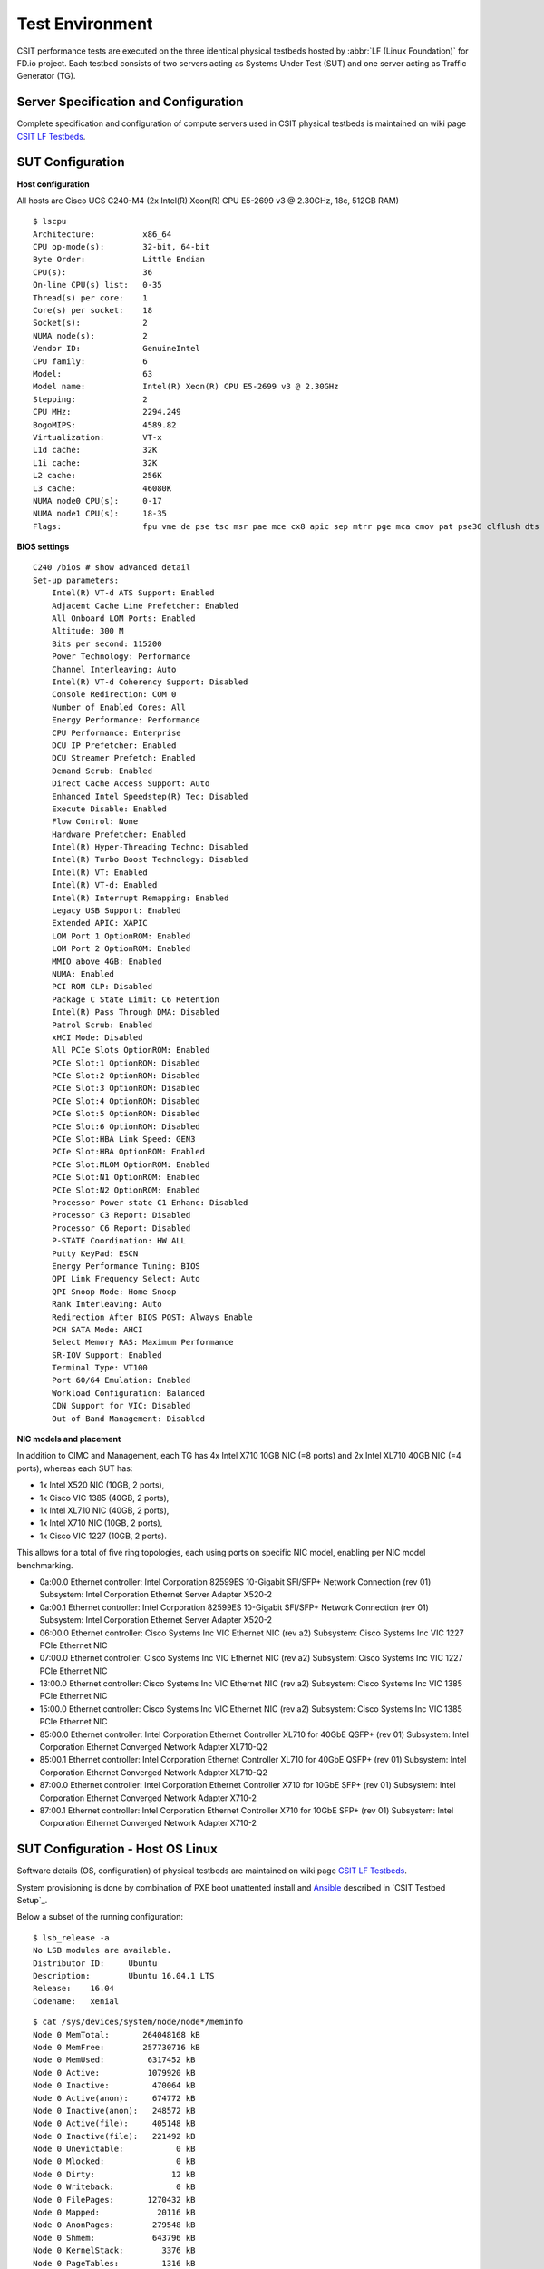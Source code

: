 .. _test_environment:

Test Environment
================

CSIT performance tests are executed on the three identical physical testbeds
hosted by :abbr:`LF (Linux Foundation)` for FD.io project. Each testbed
consists of two servers acting as Systems Under Test (SUT) and one server
acting as Traffic Generator (TG).

Server Specification and Configuration
--------------------------------------

Complete specification and configuration of compute servers used in CSIT
physical testbeds is maintained on wiki page `CSIT LF Testbeds
<https://wiki.fd.io/view/CSIT/CSIT_LF_testbed>`_.

SUT Configuration
-----------------

**Host configuration**

All hosts are Cisco UCS C240-M4 (2x Intel(R) Xeon(R) CPU E5-2699 v3 @ 2.30GHz,
18c, 512GB RAM)

::

    $ lscpu
    Architecture:          x86_64
    CPU op-mode(s):        32-bit, 64-bit
    Byte Order:            Little Endian
    CPU(s):                36
    On-line CPU(s) list:   0-35
    Thread(s) per core:    1
    Core(s) per socket:    18
    Socket(s):             2
    NUMA node(s):          2
    Vendor ID:             GenuineIntel
    CPU family:            6
    Model:                 63
    Model name:            Intel(R) Xeon(R) CPU E5-2699 v3 @ 2.30GHz
    Stepping:              2
    CPU MHz:               2294.249
    BogoMIPS:              4589.82
    Virtualization:        VT-x
    L1d cache:             32K
    L1i cache:             32K
    L2 cache:              256K
    L3 cache:              46080K
    NUMA node0 CPU(s):     0-17
    NUMA node1 CPU(s):     18-35
    Flags:                 fpu vme de pse tsc msr pae mce cx8 apic sep mtrr pge mca cmov pat pse36 clflush dts acpi mmx fxsr sse sse2 ss ht tm pbe syscall nx pdpe1gb rdtscp lm constant_tsc arch_perfmon pebs bts rep_good nopl xtopology nonstop_tsc aperfmperf eagerfpu pni pclmulqdq dtes64 monitor ds_cpl vmx smx est tm2 ssse3 sdbg fma cx16 xtpr pdcm pcid dca sse4_1 sse4_2 x2apic movbe popcnt tsc_deadline_timer aes xsave avx f16c rdrand lahf_lm abm epb tpr_shadow vnmi flexpriority ept vpid fsgsbase tsc_adjust bmi1 avx2 smep bmi2 erms invpcid cqm xsaveopt cqm_llc cqm_occup_llc dtherm arat pln pts

**BIOS settings**

::

    C240 /bios # show advanced detail
    Set-up parameters:
        Intel(R) VT-d ATS Support: Enabled
        Adjacent Cache Line Prefetcher: Enabled
        All Onboard LOM Ports: Enabled
        Altitude: 300 M
        Bits per second: 115200
        Power Technology: Performance
        Channel Interleaving: Auto
        Intel(R) VT-d Coherency Support: Disabled
        Console Redirection: COM 0
        Number of Enabled Cores: All
        Energy Performance: Performance
        CPU Performance: Enterprise
        DCU IP Prefetcher: Enabled
        DCU Streamer Prefetch: Enabled
        Demand Scrub: Enabled
        Direct Cache Access Support: Auto
        Enhanced Intel Speedstep(R) Tec: Disabled
        Execute Disable: Enabled
        Flow Control: None
        Hardware Prefetcher: Enabled
        Intel(R) Hyper-Threading Techno: Disabled
        Intel(R) Turbo Boost Technology: Disabled
        Intel(R) VT: Enabled
        Intel(R) VT-d: Enabled
        Intel(R) Interrupt Remapping: Enabled
        Legacy USB Support: Enabled
        Extended APIC: XAPIC
        LOM Port 1 OptionROM: Enabled
        LOM Port 2 OptionROM: Enabled
        MMIO above 4GB: Enabled
        NUMA: Enabled
        PCI ROM CLP: Disabled
        Package C State Limit: C6 Retention
        Intel(R) Pass Through DMA: Disabled
        Patrol Scrub: Enabled
        xHCI Mode: Disabled
        All PCIe Slots OptionROM: Enabled
        PCIe Slot:1 OptionROM: Disabled
        PCIe Slot:2 OptionROM: Disabled
        PCIe Slot:3 OptionROM: Disabled
        PCIe Slot:4 OptionROM: Disabled
        PCIe Slot:5 OptionROM: Disabled
        PCIe Slot:6 OptionROM: Disabled
        PCIe Slot:HBA Link Speed: GEN3
        PCIe Slot:HBA OptionROM: Enabled
        PCIe Slot:MLOM OptionROM: Enabled
        PCIe Slot:N1 OptionROM: Enabled
        PCIe Slot:N2 OptionROM: Enabled
        Processor Power state C1 Enhanc: Disabled
        Processor C3 Report: Disabled
        Processor C6 Report: Disabled
        P-STATE Coordination: HW ALL
        Putty KeyPad: ESCN
        Energy Performance Tuning: BIOS
        QPI Link Frequency Select: Auto
        QPI Snoop Mode: Home Snoop
        Rank Interleaving: Auto
        Redirection After BIOS POST: Always Enable
        PCH SATA Mode: AHCI
        Select Memory RAS: Maximum Performance
        SR-IOV Support: Enabled
        Terminal Type: VT100
        Port 60/64 Emulation: Enabled
        Workload Configuration: Balanced
        CDN Support for VIC: Disabled
        Out-of-Band Management: Disabled

**NIC models and placement**

In addition to CIMC and Management, each TG has 4x Intel X710 10GB NIC
(=8 ports) and 2x Intel XL710 40GB NIC (=4 ports), whereas each SUT has:

- 1x Intel X520 NIC (10GB, 2 ports),
- 1x Cisco VIC 1385 (40GB, 2 ports),
- 1x Intel XL710 NIC (40GB, 2 ports),
- 1x Intel X710 NIC (10GB, 2 ports),
- 1x Cisco VIC 1227 (10GB, 2 ports).

This allows for a total of five ring topologies, each using ports on
specific NIC model, enabling per NIC model benchmarking.

- 0a:00.0 Ethernet controller: Intel Corporation 82599ES 10-Gigabit SFI/SFP+
  Network Connection (rev 01) Subsystem: Intel Corporation Ethernet Server
  Adapter X520-2
- 0a:00.1 Ethernet controller: Intel Corporation 82599ES 10-Gigabit SFI/SFP+
  Network Connection (rev 01) Subsystem: Intel Corporation Ethernet Server
  Adapter X520-2
- 06:00.0 Ethernet controller: Cisco Systems Inc VIC Ethernet NIC (rev a2)
  Subsystem: Cisco Systems Inc VIC 1227 PCIe Ethernet NIC
- 07:00.0 Ethernet controller: Cisco Systems Inc VIC Ethernet NIC (rev a2)
  Subsystem: Cisco Systems Inc VIC 1227 PCIe Ethernet NIC
- 13:00.0 Ethernet controller: Cisco Systems Inc VIC Ethernet NIC (rev a2)
  Subsystem: Cisco Systems Inc VIC 1385 PCIe Ethernet NIC
- 15:00.0 Ethernet controller: Cisco Systems Inc VIC Ethernet NIC (rev a2)
  Subsystem: Cisco Systems Inc VIC 1385 PCIe Ethernet NIC
- 85:00.0 Ethernet controller: Intel Corporation Ethernet Controller XL710
  for 40GbE QSFP+ (rev 01) Subsystem: Intel Corporation Ethernet Converged
  Network Adapter XL710-Q2
- 85:00.1 Ethernet controller: Intel Corporation Ethernet Controller XL710
  for 40GbE QSFP+ (rev 01) Subsystem: Intel Corporation Ethernet Converged
  Network Adapter XL710-Q2
- 87:00.0 Ethernet controller: Intel Corporation Ethernet Controller X710 for
  10GbE SFP+ (rev 01) Subsystem: Intel Corporation Ethernet Converged Network
  Adapter X710-2
- 87:00.1 Ethernet controller: Intel Corporation Ethernet Controller X710 for
  10GbE SFP+ (rev 01) Subsystem: Intel Corporation Ethernet Converged Network
  Adapter X710-2

SUT Configuration - Host OS Linux
---------------------------------

Software details (OS, configuration) of physical testbeds are maintained
on wiki page
`CSIT LF Testbeds <https://wiki.fd.io/view/CSIT/CSIT_LF_testbed>`_.

System provisioning is done by combination of PXE boot unattented
install and
`Ansible <https://www.ansible.com>`_ described in `CSIT Testbed Setup`_.

Below a subset of the running configuration:

::

    $ lsb_release -a
    No LSB modules are available.
    Distributor ID:	Ubuntu
    Description:	Ubuntu 16.04.1 LTS
    Release:	16.04
    Codename:	xenial

::

    $ cat /sys/devices/system/node/node*/meminfo
    Node 0 MemTotal:       264048168 kB
    Node 0 MemFree:        257730716 kB
    Node 0 MemUsed:         6317452 kB
    Node 0 Active:          1079920 kB
    Node 0 Inactive:         470064 kB
    Node 0 Active(anon):     674772 kB
    Node 0 Inactive(anon):   248572 kB
    Node 0 Active(file):     405148 kB
    Node 0 Inactive(file):   221492 kB
    Node 0 Unevictable:           0 kB
    Node 0 Mlocked:               0 kB
    Node 0 Dirty:                12 kB
    Node 0 Writeback:             0 kB
    Node 0 FilePages:       1270432 kB
    Node 0 Mapped:            20116 kB
    Node 0 AnonPages:        279548 kB
    Node 0 Shmem:            643796 kB
    Node 0 KernelStack:        3376 kB
    Node 0 PageTables:         1316 kB
    Node 0 NFS_Unstable:          0 kB
    Node 0 Bounce:                0 kB
    Node 0 WritebackTmp:          0 kB
    Node 0 Slab:              80428 kB
    Node 0 SReclaimable:      38288 kB
    Node 0 SUnreclaim:        42140 kB
    Node 0 AnonHugePages:    270336 kB
    Node 0 HugePages_Total:  2048
    Node 0 HugePages_Free:   2048
    Node 0 HugePages_Surp:      0
    Node 1 MemTotal:       264237596 kB
    Node 1 MemFree:        256758976 kB
    Node 1 MemUsed:         7478620 kB
    Node 1 Active:          1746052 kB
    Node 1 Inactive:         981104 kB
    Node 1 Active(anon):    1272936 kB
    Node 1 Inactive(anon):   849968 kB
    Node 1 Active(file):     473116 kB
    Node 1 Inactive(file):   131136 kB
    Node 1 Unevictable:           0 kB
    Node 1 Mlocked:               0 kB
    Node 1 Dirty:                 0 kB
    Node 1 Writeback:             0 kB
    Node 1 FilePages:       2715284 kB
    Node 1 Mapped:            75928 kB
    Node 1 AnonPages:         11920 kB
    Node 1 Shmem:           2111036 kB
    Node 1 KernelStack:        2576 kB
    Node 1 PageTables:         1348 kB
    Node 1 NFS_Unstable:          0 kB
    Node 1 Bounce:                0 kB
    Node 1 WritebackTmp:          0 kB
    Node 1 Slab:              90604 kB
    Node 1 SReclaimable:      55384 kB
    Node 1 SUnreclaim:        35220 kB
    Node 1 AnonHugePages:      6144 kB
    Node 1 HugePages_Total:  2048
    Node 1 HugePages_Free:   2048
    Node 1 HugePages_Surp:      0

**Kernel boot parameters used in CSIT performance testbeds**

- **isolcpus=<cpu number>-<cpu number>** used for all cpu cores apart from
  first core of each socket used for running VPP worker threads and Qemu/LXC
  processes
  https://www.kernel.org/doc/Documentation/admin-guide/kernel-parameters.txt
- **intel_pstate=disable** - [X86] Do not enable intel_pstate as the default
  scaling driver for the supported processors. Intel P-State driver decide what
  P-state (CPU core power state) to use based on requesting policy from the
  cpufreq core. [X86 - Either 32-bit or 64-bit x86]
  https://www.kernel.org/doc/Documentation/cpu-freq/intel-pstate.txt
- **nohz_full=<cpu number>-<cpu number>** - [KNL,BOOT] In kernels built with
  CONFIG_NO_HZ_FULL=y, set the specified list of CPUs whose tick will be stopped
  whenever possible. The boot CPU will be forced outside the range to maintain
  the timekeeping. The CPUs in this range must also be included in the
  rcu_nocbs= set. Specifies the adaptive-ticks CPU cores, causing kernel to
  avoid sending scheduling-clock interrupts to listed cores as long as they have
  a single runnable task. [KNL - Is a kernel start-up parameter, SMP - The
  kernel is an SMP kernel].
  https://www.kernel.org/doc/Documentation/timers/NO_HZ.txt
- **rcu_nocbs** - [KNL] In kernels built with CONFIG_RCU_NOCB_CPU=y, set the
  specified list of CPUs to be no-callback CPUs, that never queue RCU callbacks
  (read-copy update).
  https://www.kernel.org/doc/Documentation/admin-guide/kernel-parameters.txt

**Applied command line boot parameters:**

::

    $ cat /proc/cmdline
    BOOT_IMAGE=/vmlinuz-4.4.0-72-generic root=UUID=35ea11e4-e44f-4f67-8cbe-12f09c49ed90 ro isolcpus=1-17,19-35 nohz_full=1-17,19-35 rcu_nocbs=1-17,19-35 intel_pstate=disable console=tty0 console=ttyS0,115200n8

**Mount listing**

::

    $ cat /proc/mounts
    sysfs /sys sysfs rw,nosuid,nodev,noexec,relatime 0 0
    proc /proc proc rw,nosuid,nodev,noexec,relatime 0 0
    udev /dev devtmpfs rw,nosuid,relatime,size=264125468k,nr_inodes=66031367,mode=755 0 0
    devpts /dev/pts devpts rw,nosuid,noexec,relatime,gid=5,mode=620,ptmxmode=000 0 0
    tmpfs /run tmpfs rw,nosuid,noexec,relatime,size=52828580k,mode=755 0 0
    /dev/sda2 / ext4 rw,relatime,errors=remount-ro,data=ordered 0 0
    securityfs /sys/kernel/security securityfs rw,nosuid,nodev,noexec,relatime 0 0
    tmpfs /dev/shm tmpfs rw,nosuid,nodev 0 0
    tmpfs /run/lock tmpfs rw,nosuid,nodev,noexec,relatime,size=5120k 0 0
    tmpfs /sys/fs/cgroup tmpfs ro,nosuid,nodev,noexec,mode=755 0 0
    cgroup /sys/fs/cgroup/systemd cgroup rw,nosuid,nodev,noexec,relatime,xattr,release_agent=/lib/systemd/systemd-cgroups-agent,name=systemd 0 0
    pstore /sys/fs/pstore pstore rw,nosuid,nodev,noexec,relatime 0 0
    cgroup /sys/fs/cgroup/freezer cgroup rw,nosuid,nodev,noexec,relatime,freezer 0 0
    cgroup /sys/fs/cgroup/net_cls,net_prio cgroup rw,nosuid,nodev,noexec,relatime,net_cls,net_prio 0 0
    cgroup /sys/fs/cgroup/cpu,cpuacct cgroup rw,nosuid,nodev,noexec,relatime,cpu,cpuacct 0 0
    cgroup /sys/fs/cgroup/memory cgroup rw,nosuid,nodev,noexec,relatime,memory 0 0
    cgroup /sys/fs/cgroup/blkio cgroup rw,nosuid,nodev,noexec,relatime,blkio 0 0
    cgroup /sys/fs/cgroup/perf_event cgroup rw,nosuid,nodev,noexec,relatime,perf_event 0 0
    cgroup /sys/fs/cgroup/devices cgroup rw,nosuid,nodev,noexec,relatime,devices 0 0
    cgroup /sys/fs/cgroup/cpuset cgroup rw,nosuid,nodev,noexec,relatime,cpuset,clone_children 0 0
    cgroup /sys/fs/cgroup/hugetlb cgroup rw,nosuid,nodev,noexec,relatime,hugetlb 0 0
    cgroup /sys/fs/cgroup/pids cgroup rw,nosuid,nodev,noexec,relatime,pids 0 0
    systemd-1 /proc/sys/fs/binfmt_misc autofs rw,relatime,fd=26,pgrp=1,timeout=0,minproto=5,maxproto=5,direct 0 0
    hugetlbfs /dev/hugepages hugetlbfs rw,relatime 0 0
    debugfs /sys/kernel/debug debugfs rw,relatime 0 0
    mqueue /dev/mqueue mqueue rw,relatime 0 0
    tracefs /sys/kernel/debug/tracing tracefs rw,relatime 0 0
    fusectl /sys/fs/fuse/connections fusectl rw,relatime 0 0
    /dev/sda1 /boot ext4 rw,relatime,data=ordered 0 0
    none /mnt/huge hugetlbfs rw,relatime,pagesize=2048k 0 0
    lxcfs /var/lib/lxcfs fuse.lxcfs rw,nosuid,nodev,relatime,user_id=0,group_id=0,allow_other 0 0

**Package listing**

::

    $ dpkg -l | grep '^ii' | awk '{print $2 ": " $3}'
    accountsservice: 0.6.40-2ubuntu11.1
    acl: 2.2.52-3
    adduser: 3.113+nmu3ubuntu4
    apparmor: 2.10.95-0ubuntu2.6
    apt: 1.2.12~ubuntu16.04.1
    apt-transport-https: 1.2.24
    apt-utils: 1.2.12~ubuntu16.04.1
    aufs-tools: 1:3.2+20130722-1.1ubuntu1
    autoconf: 2.69-9
    automake: 1:1.15-4ubuntu1
    autotools-dev: 20150820.1
    base-files: 9.4ubuntu4.2
    base-passwd: 3.5.39
    bash: 4.3-14ubuntu1.1
    binutils: 2.26.1-1ubuntu1~16.04.3
    bridge-utils: 1.5-9ubuntu1
    bsdutils: 1:2.27.1-6ubuntu3.1
    build-essential: 12.1ubuntu2
    busybox-initramfs: 1:1.22.0-15ubuntu1
    busybox-static: 1:1.22.0-15ubuntu1
    bzip2: 1.0.6-8
    busybox-static: 1:1.22.0-15ubuntu1
    bzip2: 1.0.6-8
    ca-certificates: 20160104ubuntu1
    ca-certificates-java: 20160321
    cgroup-bin: 0.41-7ubuntu1
    cgroup-lite: 1.11
    cgroup-tools: 0.41-7ubuntu1
    cloud-image-utils: 0.27-0ubuntu24
    console-setup: 1.108ubuntu15.2
    console-setup-linux: 1.108ubuntu15.2
    corekeeper: 1.6
    coreutils: 8.25-2ubuntu2
    cpio: 2.11+dfsg-5ubuntu1
    cpp: 4:5.3.1-1ubuntu1
    cpp-5: 5.4.0-6ubuntu1~16.04.2
    cpu-checker: 0.7-0ubuntu7
    cpufrequtils: 008-1
    crda: 3.13-1
    cron: 3.0pl1-128ubuntu2
    crudini: 0.7-1
    dash: 0.5.8-2.1ubuntu2
    dbus: 1.10.6-1ubuntu3
    debconf: 1.5.58ubuntu1
    debconf-i18n: 1.5.58ubuntu1
    debianutils: 4.7
    debootstrap: 1.0.78+nmu1ubuntu1.3
    dh-python: 2.20151103ubuntu1.1
    diffutils: 1:3.3-3
    distro-info: 0.14build1
    distro-info-data: 0.28ubuntu0.1
    dkms: 2.2.0.3-2ubuntu11.2
    dmidecode: 3.0-2ubuntu0.1
    dns-root-data: 2015052300+h+1
    dnsmasq-base: 2.75-1ubuntu0.16.04.2
    docker-ce: 17.09.0~ce-0~ubuntu
    dpkg: 1.18.4ubuntu1.1
    dpkg-dev: 1.18.4ubuntu1.1
    e2fslibs:amd64: 1.42.13-1ubuntu1
    e2fsprogs: 1.42.13-1ubuntu1
    ebtables: 2.0.10.4-3.4ubuntu2
    eject: 2.1.5+deb1+cvs20081104-13.1
    ethtool: 1:4.5-1
    expect: 5.45-7
    fakeroot: 1.20.2-1ubuntu1
    file: 1:5.25-2ubuntu1
    findutils: 4.6.0+git+20160126-2
    fontconfig: 2.11.94-0ubuntu1.1
    fontconfig-config: 2.11.94-0ubuntu1.1
    fonts-dejavu-core: 2.35-1
    fonts-dejavu-extra: 2.35-1
    g++: 4:5.3.1-1ubuntu1
    g++-5: 5.4.0-6ubuntu1~16.04.2
    gcc: 4:5.3.1-1ubuntu1
    gcc-5: 5.4.0-6ubuntu1~16.04.2
    gcc-5-base:amd64: 5.4.0-6ubuntu1~16.04.2
    gcc-6-base:amd64: 6.0.1-0ubuntu1
    gdb: 7.11.1-0ubuntu1~16.5
    gdbserver: 7.11.1-0ubuntu1~16.5
    genisoimage: 9:1.1.11-3ubuntu1
    gettext-base: 0.19.7-2ubuntu3
    gir1.2-glib-2.0:amd64: 1.46.0-3ubuntu1
    git: 1:2.7.4-0ubuntu1
    git-man: 1:2.7.4-0ubuntu1
    gnupg: 1.4.20-1ubuntu3.1
    gpgv: 1.4.20-1ubuntu3.1
    grep: 2.25-1~16.04.1
    grub-common: 2.02~beta2-36ubuntu3.1
    grub-gfxpayload-lists: 0.7
    grub-pc: 2.02~beta2-36ubuntu3.1
    grub-pc-bin: 2.02~beta2-36ubuntu3.1
    grub2-common: 2.02~beta2-36ubuntu3.1
    gzip: 1.6-4ubuntu1
    hicolor-icon-theme: 0.15-0ubuntu1
    hostname: 3.16ubuntu2
    ifupdown: 0.8.10ubuntu1
    init: 1.29ubuntu2
    init-system-helpers: 1.29ubuntu2
    initramfs-tools: 0.122ubuntu8.1
    initramfs-tools-bin: 0.122ubuntu8.1
    initramfs-tools-core: 0.122ubuntu8.1
    initscripts: 2.88dsf-59.3ubuntu2
    insserv: 1.14.0-5ubuntu3
    installation-report: 2.60ubuntu1
    iproute2: 4.3.0-1ubuntu3
    iptables: 1.6.0-2ubuntu3
    iputils-ping: 3:20121221-5ubuntu2
    ipxe-qemu: 1.0.0+git-20150424.a25a16d-1ubuntu1
    isc-dhcp-client: 4.3.3-5ubuntu12.1
    isc-dhcp-common: 4.3.3-5ubuntu12.1
    iso-codes: 3.65-1
    iw: 3.17-1
    java-common: 0.56ubuntu2
    kbd: 1.15.5-1ubuntu4
    keyboard-configuration: 1.108ubuntu15.2
    klibc-utils: 2.0.4-8ubuntu1.16.04.1
    kmod: 22-1ubuntu4
    krb5-locales: 1.13.2+dfsg-5
    kubeadm: 1.8.4-00
    kubectl: 1.8.4-00
    kubelet: 1.8.4-00
    kubernetes-cni: 0.5.1-00
    language-selector-common: 0.165.3
    laptop-detect: 0.13.7ubuntu2
    less: 481-2.1
    libaccountsservice0:amd64: 0.6.40-2ubuntu11.1
    libacl1:amd64: 2.2.52-3
    libaio1:amd64: 0.3.110-2
    libalgorithm-diff-perl: 1.19.03-1
    libalgorithm-diff-xs-perl: 0.04-4build1
    libalgorithm-merge-perl: 0.08-3
    libapparmor-perl: 2.10.95-0ubuntu2.6
    libapparmor1:amd64: 2.10.95-0ubuntu2
    libapr1:amd64: 1.5.2-3
    libapt-inst2.0:amd64: 1.2.12~ubuntu16.04.1
    libapt-pkg5.0:amd64: 1.2.12~ubuntu16.04.1
    libasan2:amd64: 5.4.0-6ubuntu1~16.04.2
    libasn1-8-heimdal:amd64: 1.7~git20150920+dfsg-4ubuntu1
    libasound2:amd64: 1.1.0-0ubuntu1
    libasound2-data: 1.1.0-0ubuntu1
    libasprintf0v5:amd64: 0.19.7-2ubuntu3
    libasyncns0:amd64: 0.8-5build1
    libatk1.0-0:amd64: 2.18.0-1
    libatk1.0-data: 2.18.0-1
    libatm1:amd64: 1:2.5.1-1.5
    libatomic1:amd64: 5.4.0-6ubuntu1~16.04.2
    libattr1:amd64: 1:2.4.47-2
    libaudit-common: 1:2.4.5-1ubuntu2
    libaudit1:amd64: 1:2.4.5-1ubuntu2
    libavahi-client3:amd64: 0.6.32~rc+dfsg-1ubuntu2
    libavahi-common-data:amd64: 0.6.32~rc+dfsg-1ubuntu2
    libavahi-common3:amd64: 0.6.32~rc+dfsg-1ubuntu2
    libbabeltrace-ctf1:amd64: 1.3.2-1
    libbabeltrace1:amd64: 1.3.2-1
    libblkid1:amd64: 2.27.1-6ubuntu3.1
    libbluetooth3:amd64: 5.37-0ubuntu5
    libboost-iostreams1.58.0:amd64: 1.58.0+dfsg-5ubuntu3.1
    libboost-random1.58.0:amd64: 1.58.0+dfsg-5ubuntu3.1
    libboost-system1.58.0:amd64: 1.58.0+dfsg-5ubuntu3.1
    libboost-thread1.58.0:amd64: 1.58.0+dfsg-5ubuntu3.1
    libbrlapi0.6:amd64: 5.3.1-2ubuntu2.1
    libbsd0:amd64: 0.8.2-1
    libbz2-1.0:amd64: 1.0.6-8
    libc-bin: 2.23-0ubuntu3
    libc-dev-bin: 2.23-0ubuntu9
    libc6-dbg:amd64: 2.23-0ubuntu9
    libc6-dev:amd64: 2.23-0ubuntu9
    libcaca0:amd64: 0.99.beta19-2build2~gcc5.2
    libcacard0:amd64: 1:2.5.0-2
    libcairo2:amd64: 1.14.6-1
    libcap-ng0:amd64: 0.7.7-1
    libcap2:amd64: 1:2.24-12
    libcap2-bin: 1:2.24-12
    libcc1-0:amd64: 5.4.0-6ubuntu1~16.04.2
    libcgroup1:amd64: 0.41-7ubuntu1
    libcilkrts5:amd64: 5.4.0-6ubuntu1~16.04.2
    libcomerr2:amd64: 1.42.13-1ubuntu1
    libcpufreq0: 008-1
    libcryptsetup4:amd64: 2:1.6.6-5ubuntu2
    libcups2:amd64: 2.1.3-4
    libcurl3-gnutls:amd64: 7.47.0-1ubuntu2.1
    libdatrie1:amd64: 0.2.10-2
    libdb5.3:amd64: 5.3.28-11
    libdbus-1-3:amd64: 1.10.6-1ubuntu3
    libdbus-glib-1-2:amd64: 0.106-1
    libdebconfclient0:amd64: 0.198ubuntu1
    libdevmapper1.02.1:amd64: 2:1.02.110-1ubuntu10
    libdns-export162: 1:9.10.3.dfsg.P4-8ubuntu1.1
    libdpkg-perl: 1.18.4ubuntu1.1
    libdrm-amdgpu1:amd64: 2.4.67-1ubuntu0.16.04.2
    libdrm-intel1:amd64: 2.4.67-1ubuntu0.16.04.2
    libdrm-nouveau2:amd64: 2.4.67-1ubuntu0.16.04.2
    libdrm-radeon1:amd64: 2.4.67-1ubuntu0.16.04.2
    libdrm2:amd64: 2.4.67-1ubuntu0.16.04.2
    libedit2:amd64: 3.1-20150325-1ubuntu2
    libelf1:amd64: 0.165-3ubuntu1
    liberror-perl: 0.17-1.2
    libestr0: 0.1.10-1
    libexpat1:amd64: 2.1.0-7ubuntu0.16.04.2
    libexpat1-dev:amd64: 2.1.0-7ubuntu0.16.04.2
    libfakeroot:amd64: 1.20.2-1ubuntu1
    libfdisk1:amd64: 2.27.1-6ubuntu3.1
    libfdt1:amd64: 1.4.0+dfsg-2
    libffi6:amd64: 3.2.1-4
    libfile-fcntllock-perl: 0.22-3
    libflac8:amd64: 1.3.1-4
    libfontconfig1:amd64: 2.11.94-0ubuntu1.1
    libfontenc1:amd64: 1:1.1.3-1
    libfreetype6:amd64: 2.6.1-0.1ubuntu2
    libfribidi0:amd64: 0.19.7-1
    libfuse2:amd64: 2.9.4-1ubuntu3
    libgcc-5-dev:amd64: 5.4.0-6ubuntu1~16.04.2
    libgcc1:amd64: 1:6.0.1-0ubuntu1
    libgcrypt20:amd64: 1.6.5-2ubuntu0.2
    libgdbm3:amd64: 1.8.3-13.1
    libgdk-pixbuf2.0-0:amd64: 2.32.2-1ubuntu1.2
    libgdk-pixbuf2.0-common: 2.32.2-1ubuntu1.2
    libgif7:amd64: 5.1.4-0.3~16.04
    libgirepository-1.0-1:amd64: 1.46.0-3ubuntu1
    libgl1-mesa-dri:amd64: 11.2.0-1ubuntu2.2
    libgl1-mesa-glx:amd64: 11.2.0-1ubuntu2.2
    libglapi-mesa:amd64: 11.2.0-1ubuntu2.2
    libglib2.0-0:amd64: 2.48.1-1~ubuntu16.04.1
    libglib2.0-bin: 2.48.1-1~ubuntu16.04.1
    libglib2.0-data: 2.48.1-1~ubuntu16.04.1
    libglib2.0-dev: 2.48.1-1~ubuntu16.04.1
    libgmp10:amd64: 2:6.1.0+dfsg-2
    libgnutls-openssl27:amd64: 3.4.10-4ubuntu1.1
    libgnutls30:amd64: 3.4.10-4ubuntu1.1
    libgomp1:amd64: 5.4.0-6ubuntu1~16.04.2
    libgpg-error0:amd64: 1.21-2ubuntu1
    libgraphite2-3:amd64: 1.3.6-1ubuntu1
    libgssapi-krb5-2:amd64: 1.13.2+dfsg-5
    libgssapi3-heimdal:amd64: 1.7~git20150920+dfsg-4ubuntu1
    libgtk2.0-0:amd64: 2.24.30-1ubuntu1.16.04.2
    libgtk2.0-bin: 2.24.30-1ubuntu1.16.04.2
    libgtk2.0-common: 2.24.30-1ubuntu1.16.04.2
    libharfbuzz0b:amd64: 1.0.1-1ubuntu0.1
    libhcrypto4-heimdal:amd64: 1.7~git20150920+dfsg-4ubuntu1
    libheimbase1-heimdal:amd64: 1.7~git20150920+dfsg-4ubuntu1
    libheimntlm0-heimdal:amd64: 1.7~git20150920+dfsg-4ubuntu1
    libhogweed4:amd64: 3.2-1
    libhx509-5-heimdal:amd64: 1.7~git20150920+dfsg-4ubuntu1
    libice-dev:amd64: 2:1.0.9-1
    libice6:amd64: 2:1.0.9-1
    libicu55:amd64: 55.1-7
    libidn11:amd64: 1.32-3ubuntu1.1
    libisc-export160: 1:9.10.3.dfsg.P4-8ubuntu1.1
    libiscsi2:amd64: 1.12.0-2
    libisl15:amd64: 0.16.1-1
    libitm1:amd64: 5.4.0-6ubuntu1~16.04.2
    libjbig0:amd64: 2.1-3.1
    libjpeg-turbo8:amd64: 1.4.2-0ubuntu3
    libjpeg8:amd64: 8c-2ubuntu8
    libjson-c2:amd64: 0.11-4ubuntu2
    libk5crypto3:amd64: 1.13.2+dfsg-5
    libkeyutils1:amd64: 1.5.9-8ubuntu1
    libklibc: 2.0.4-8ubuntu1.16.04.1
    libkmod2:amd64: 22-1ubuntu4
    libkrb5-26-heimdal:amd64: 1.7~git20150920+dfsg-4ubuntu1
    libkrb5-3:amd64: 1.13.2+dfsg-5
    libkrb5support0:amd64: 1.13.2+dfsg-5
    liblcms2-2:amd64: 2.6-3ubuntu2
    libldap-2.4-2:amd64: 2.4.42+dfsg-2ubuntu3.1
    libllvm3.8:amd64: 1:3.8-2ubuntu4
    liblocale-gettext-perl: 1.07-1build1
    liblsan0:amd64: 5.4.0-6ubuntu1~16.04.2
    libltdl-dev:amd64: 2.4.6-0.1
    libltdl7:amd64: 2.4.6-0.1
    liblxc1: 2.0.7-0ubuntu1~16.04.2
    liblz4-1:amd64: 0.0~r131-2ubuntu2
    liblzma5:amd64: 5.1.1alpha+20120614-2ubuntu2
    libmagic1:amd64: 1:5.25-2ubuntu1
    libmnl0:amd64: 1.0.3-5
    libmount1:amd64: 2.27.1-6ubuntu3.1
    libmpc3:amd64: 1.0.3-1
    libmpdec2:amd64: 2.4.2-1
    libmpfr4:amd64: 3.1.4-1
    libmpx0:amd64: 5.4.0-6ubuntu1~16.04.2
    libncurses5:amd64: 6.0+20160213-1ubuntu1
    libncursesw5:amd64: 6.0+20160213-1ubuntu1
    libnetfilter-conntrack3:amd64: 1.0.5-1
    libnettle6:amd64: 3.2-1
    libnewt0.52:amd64: 0.52.18-1ubuntu2
    libnfnetlink0:amd64: 1.0.1-3
    libnih-dbus1:amd64: 1.0.3-4.3ubuntu1
    libnih1:amd64: 1.0.3-4.3ubuntu1
    libnl-3-200:amd64: 3.2.27-1
    libnl-genl-3-200:amd64: 3.2.27-1
    libnspr4:amd64: 2:4.12-0ubuntu0.16.04.1
    libnss3:amd64: 2:3.23-0ubuntu0.16.04.1
    libnss3-nssdb: 2:3.23-0ubuntu0.16.04.1
    libnuma-dev:amd64: 2.0.11-1ubuntu1
    libnuma1:amd64: 2.0.11-1ubuntu1
    libogg0:amd64: 1.3.2-1
    libopus0:amd64: 1.1.2-1ubuntu1
    libp11-kit0:amd64: 0.23.2-3
    libpam-cgfs: 2.0.6-0ubuntu1~16.04.1
    libpam-modules:amd64: 1.1.8-3.2ubuntu2
    libpam-modules-bin: 1.1.8-3.2ubuntu2
    libpam-runtime: 1.1.8-3.2ubuntu2
    libpam0g:amd64: 1.1.8-3.2ubuntu2
    libpango-1.0-0:amd64: 1.38.1-1
    libpangocairo-1.0-0:amd64: 1.38.1-1
    libpangoft2-1.0-0:amd64: 1.38.1-1
    libpcap-dev: 1.7.4-2
    libpcap0.8:amd64: 1.7.4-2
    libpcap0.8-dev: 1.7.4-2
    libpci3:amd64: 1:3.3.1-1.1ubuntu1
    libpciaccess0:amd64: 0.13.4-1
    libpcre16-3:amd64: 2:8.38-3.1
    libpcre3:amd64: 2:8.38-3.1
    libpcre3-dev:amd64: 2:8.38-3.1
    libpcre32-3:amd64: 2:8.38-3.1
    libpcrecpp0v5:amd64: 2:8.38-3.1
    libpcsclite1:amd64: 1.8.14-1ubuntu1.16.04.1
    libperl5.22:amd64: 5.22.1-9
    libpixman-1-0:amd64: 0.33.6-1
    libplymouth4:amd64: 0.9.2-3ubuntu13.1
    libpng12-0:amd64: 1.2.54-1ubuntu1
    libpolkit-gobject-1-0:amd64: 0.105-14.1
    libpopt0:amd64: 1.16-10
    libprocps4:amd64: 2:3.3.10-4ubuntu2
    libpthread-stubs0-dev:amd64: 0.3-4
    libpulse0:amd64: 1:8.0-0ubuntu3
    libpython-all-dev:amd64: 2.7.11-1
    libpython-dev:amd64: 2.7.11-1
    libpython-stdlib:amd64: 2.7.11-1
    libpython2.7:amd64: 2.7.12-1~16.04
    libpython2.7-dev:amd64: 2.7.12-1~16.04
    libpython2.7-minimal:amd64: 2.7.12-1~16.04
    libpython2.7-stdlib:amd64: 2.7.12-1~16.04
    libpython3-stdlib:amd64: 3.5.1-3
    libpython3.5:amd64: 3.5.2-2ubuntu0~16.04.1
    libpython3.5-minimal:amd64: 3.5.2-2ubuntu0~16.04.1
    libpython3.5-stdlib:amd64: 3.5.2-2ubuntu0~16.04.1
    libquadmath0:amd64: 5.4.0-6ubuntu1~16.04.2
    librados2: 10.2.2-0ubuntu0.16.04.2
    librbd1: 10.2.2-0ubuntu0.16.04.2
    libreadline6:amd64: 6.3-8ubuntu2
    libroken18-heimdal:amd64: 1.7~git20150920+dfsg-4ubuntu1
    librtmp1:amd64: 2.4+20151223.gitfa8646d-1build1
    libsasl2-2:amd64: 2.1.26.dfsg1-14build1
    libsasl2-modules:amd64: 2.1.26.dfsg1-14build1
    libsasl2-modules-db:amd64: 2.1.26.dfsg1-14build1
    libsdl1.2debian:amd64: 1.2.15+dfsg1-3
    libseccomp2:amd64: 2.2.3-3ubuntu3
    libselinux1:amd64: 2.4-3build2
    libsemanage-common: 2.3-1build3
    libsemanage1:amd64: 2.3-1build3
    libsepol1:amd64: 2.4-2
    libsigsegv2:amd64: 2.10-4
    libslang2:amd64: 2.3.0-2ubuntu1
    libsm-dev:amd64: 2:1.2.2-1
    libsm6:amd64: 2:1.2.2-1
    libsmartcols1:amd64: 2.27.1-6ubuntu3.1
    libsndfile1:amd64: 1.0.25-10
    libspice-server1:amd64: 0.12.6-4ubuntu0.1
    libsqlite3-0:amd64: 3.11.0-1ubuntu1
    libss2:amd64: 1.42.13-1ubuntu1
    libssl1.0.0:amd64: 1.0.2g-1ubuntu4.5
    libstdc++-5-dev:amd64: 5.4.0-6ubuntu1~16.04.2
    libstdc++6:amd64: 5.4.0-6ubuntu1~16.04.2
    libsystemd0:amd64: 229-4ubuntu10
    libtasn1-6:amd64: 4.7-3ubuntu0.16.04.1
    libtcl8.6:amd64: 8.6.5+dfsg-2
    libtext-charwidth-perl: 0.04-7build5
    libtext-iconv-perl: 1.7-5build4
    libtext-wrapi18n-perl: 0.06-7.1
    libthai-data: 0.1.24-2
    libthai0:amd64: 0.1.24-2
    libtiff5:amd64: 4.0.6-1ubuntu0.2
    libtinfo5:amd64: 6.0+20160213-1ubuntu1
    libtk8.6:amd64: 8.6.5-1
    libtool: 2.4.6-0.1
    libtsan0:amd64: 5.4.0-6ubuntu1~16.04.2
    libtxc-dxtn-s2tc0:amd64: 0~git20131104-1.1
    libubsan0:amd64: 5.4.0-6ubuntu1~16.04.2
    libudev1:amd64: 229-4ubuntu10
    libusb-0.1-4:amd64: 2:0.1.12-28
    libusb-1.0-0:amd64: 2:1.0.20-1
    libusbredirparser1:amd64: 0.7.1-1
    libustr-1.0-1:amd64: 1.0.4-5
    libutempter0:amd64: 1.1.6-3
    libuuid1:amd64: 2.27.1-6ubuntu3.1
    libvorbis0a:amd64: 1.3.5-3
    libvorbisenc2:amd64: 1.3.5-3
    libwind0-heimdal:amd64: 1.7~git20150920+dfsg-4ubuntu1
    libwrap0:amd64: 7.6.q-25
    libx11-6:amd64: 2:1.6.3-1ubuntu2
    libx11-data: 2:1.6.3-1ubuntu2
    libx11-dev:amd64: 2:1.6.3-1ubuntu2
    libx11-doc: 2:1.6.3-1ubuntu2
    libx11-xcb1:amd64: 2:1.6.3-1ubuntu2
    libxau-dev:amd64: 1:1.0.8-1
    libxau6:amd64: 1:1.0.8-1
    libxaw7:amd64: 2:1.0.13-1
    libxcb-dri2-0:amd64: 1.11.1-1ubuntu1
    libxcb-dri3-0:amd64: 1.11.1-1ubuntu1
    libxcb-glx0:amd64: 1.11.1-1ubuntu1
    libxcb-present0:amd64: 1.11.1-1ubuntu1
    libxcb-render0:amd64: 1.11.1-1ubuntu1
    libxcb-shape0:amd64: 1.11.1-1ubuntu1
    libxcb-shm0:amd64: 1.11.1-1ubuntu1
    libxcb-sync1:amd64: 1.11.1-1ubuntu1
    libxcb1:amd64: 1.11.1-1ubuntu1
    libxcb1-dev:amd64: 1.11.1-1ubuntu1
    libxcomposite1:amd64: 1:0.4.4-1
    libxcursor1:amd64: 1:1.1.14-1
    libxdamage1:amd64: 1:1.1.4-2
    libxdmcp-dev:amd64: 1:1.1.2-1.1
    libxdmcp6:amd64: 1:1.1.2-1.1
    libxen-4.6:amd64: 4.6.0-1ubuntu4.1
    libxenstore3.0:amd64: 4.6.0-1ubuntu4.1
    libxext6:amd64: 2:1.3.3-1
    libxfixes3:amd64: 1:5.0.1-2
    libxft2:amd64: 2.3.2-1
    libxi6:amd64: 2:1.7.6-1
    libxinerama1:amd64: 2:1.1.3-1
    libxml2:amd64: 2.9.3+dfsg1-1ubuntu0.1
    libxmu6:amd64: 2:1.1.2-2
    libxmuu1:amd64: 2:1.1.2-2
    libxpm4:amd64: 1:3.5.11-1
    libxrandr2:amd64: 2:1.5.0-1
    libxrender1:amd64: 1:0.9.9-0ubuntu1
    libxshmfence1:amd64: 1.2-1
    libxss1:amd64: 1:1.2.2-1
    libxt-dev:amd64: 1:1.1.5-0ubuntu1
    libxt6:amd64: 1:1.1.5-0ubuntu1
    libxtables11:amd64: 1.6.0-2ubuntu3
    libxtst6:amd64: 2:1.2.2-1
    libxv1:amd64: 2:1.0.10-1
    libxxf86dga1:amd64: 2:1.1.4-1
    libxxf86vm1:amd64: 1:1.1.4-1
    libyajl2:amd64: 2.1.0-2
    linux-base: 4.0ubuntu1
    linux-firmware: 1.157.2
    linux-generic: 4.4.0.72.78
    linux-headers-4.4.0-72: 4.4.0-72.93
    linux-headers-4.4.0-72-generic: 4.4.0-72.93
    linux-headers-generic: 4.4.0.72.78
    linux-image-4.4.0-72-generic: 4.4.0-72.93
    linux-image-extra-4.4.0-72-generic: 4.4.0-72.93
    linux-image-generic: 4.4.0.72.78
    linux-libc-dev:amd64: 4.4.0-72.93
    locales: 2.23-0ubuntu3
    login: 1:4.2-3.1ubuntu5
    logrotate: 3.8.7-2ubuntu2
    lsb-base: 9.20160110ubuntu0.2
    lsb-release: 9.20160110ubuntu0.2
    lxc: 2.0.7-0ubuntu1~16.04.2
    lxc-common: 2.0.7-0ubuntu1~16.04.2
    lxc-templates: 2.0.7-0ubuntu1~16.04.2
    lxc1: 2.0.7-0ubuntu1~16.04.2
    lxcfs: 2.0.6-0ubuntu1~16.04.1
    m4: 1.4.17-5
    make: 4.1-6
    makedev: 2.3.1-93ubuntu1
    manpages: 4.04-2
    manpages-dev: 4.04-2
    mawk: 1.3.3-17ubuntu2
    mime-support: 3.59ubuntu1
    mount: 2.27.1-6ubuntu3.1
    mountall: 2.54ubuntu1
    msr-tools: 1.3-2
    multiarch-support: 2.23-0ubuntu3
    ncurses-base: 6.0+20160213-1ubuntu1
    ncurses-bin: 6.0+20160213-1ubuntu1
    ncurses-term: 6.0+20160213-1ubuntu1
    net-tools: 1.60-26ubuntu1
    netbase: 5.3
    netcat-openbsd: 1.105-7ubuntu1
    openjdk-8-jdk:amd64: 8u131-b11-2ubuntu1.16.04.3
    openjdk-8-jdk-headless:amd64: 8u131-b11-2ubuntu1.16.04.3
    openjdk-8-jre:amd64: 8u131-b11-2ubuntu1.16.04.3
    openjdk-8-jre-headless:amd64: 8u131-b11-2ubuntu1.16.04.3
    openssh-client: 1:7.2p2-4ubuntu2.1
    openssh-server: 1:7.2p2-4ubuntu2.1
    openssh-sftp-server: 1:7.2p2-4ubuntu2.1
    openssl: 1.0.2g-1ubuntu4.5
    os-prober: 1.70ubuntu3
    passwd: 1:4.2-3.1ubuntu5
    patch: 2.7.5-1
    pciutils: 1:3.3.1-1.1ubuntu1
    perl: 5.22.1-9
    perl-base: 5.22.1-9
    perl-modules-5.22: 5.22.1-9
    pkg-config: 0.29.1-0ubuntu1
    plymouth: 0.9.2-3ubuntu13.1
    plymouth-theme-ubuntu-text: 0.9.2-3ubuntu13.1
    procps: 2:3.3.10-4ubuntu2
    python: 2.7.11-1
    python-all: 2.7.11-1
    python-all-dev: 2.7.11-1
    python-apt: 1.1.0~beta1build1
    python-apt-common: 1.1.0~beta1build1
    python-dev: 2.7.11-1
    python-iniparse: 0.4-2.2
    python-minimal: 2.7.11-1
    python-pip: 8.1.1-2ubuntu0.2
    python-pip-whl: 8.1.1-2ubuntu0.2
    python-pkg-resources: 20.7.0-1
    python-setuptools: 20.7.0-1
    python-six: 1.10.0-3
    python-virtualenv: 15.0.1+ds-3
    python-wheel: 0.29.0-1
    python2.7: 2.7.12-1~16.04
    python2.7-dev: 2.7.12-1~16.04
    python2.7-minimal: 2.7.12-1~16.04
    python3: 3.5.1-3
    python3-apt: 1.1.0~beta1build1
    python3-chardet: 2.3.0-2
    python3-dbus: 1.2.0-3
    python3-gi: 3.20.0-0ubuntu1
    python3-lxc: 2.0.7-0ubuntu1~16.04.2
    python3-minimal: 3.5.1-3
    python3-pkg-resources: 20.7.0-1
    python3-requests: 2.9.1-3
    python3-six: 1.10.0-3
    python3-urllib3: 1.13.1-2ubuntu0.16.04.1
    python3-virtualenv: 15.0.1+ds-3
    python3.5: 3.5.2-2ubuntu0~16.04.1
    python3.5-minimal: 3.5.2-2ubuntu0~16.04.1
    qemu-block-extra:amd64: 1:2.5+dfsg-5ubuntu10.5
    qemu-system-common: 1:2.5+dfsg-5ubuntu10.5
    qemu-system-x86: 1:2.5+dfsg-5ubuntu10.5
    qemu-utils: 1:2.5+dfsg-5ubuntu10.5
    readline-common: 6.3-8ubuntu2
    rename: 0.20-4
    resolvconf: 1.78ubuntu2
    rsync: 3.1.1-3ubuntu1
    rsyslog: 8.16.0-1ubuntu3
    screen: 4.3.1-2build1
    seabios: 1.8.2-1ubuntu1
    sed: 4.2.2-7
    sensible-utils: 0.0.9
    sgml-base: 1.26+nmu4ubuntu1
    shared-mime-info: 1.5-2ubuntu0.1
    sharutils: 1:4.15.2-1
    socat: 1.7.3.1-1
    ssh-import-id: 5.5-0ubuntu1
    sudo: 1.8.16-0ubuntu1.1
    systemd: 229-4ubuntu10
    systemd-sysv: 229-4ubuntu10
    sysv-rc: 2.88dsf-59.3ubuntu2
    sysvinit-utils: 2.88dsf-59.3ubuntu2
    tar: 1.28-2.1
    tasksel: 3.34ubuntu3
    tasksel-data: 3.34ubuntu3
    tcl-expect:amd64: 5.45-7
    tcl8.6: 8.6.5+dfsg-2
    tcpd: 7.6.q-25
    telnet: 0.17-40
    tk8.6: 8.6.5-1
    tzdata: 2016f-0ubuntu0.16.04
    ubuntu-keyring: 2012.05.19
    ubuntu-minimal: 1.361
    ucf: 3.0036
    udev: 229-4ubuntu10
    uidmap: 1:4.2-3.1ubuntu5.3
    ureadahead: 0.100.0-19
    usbutils: 1:007-4
    util-linux: 2.27.1-6ubuntu3.1
    uuid-runtime: 2.27.1-6ubuntu3.2
    vim-common: 2:7.4.1689-3ubuntu1.1
    vim-tiny: 2:7.4.1689-3ubuntu1.1
    virtualenv: 15.0.1+ds-3
    wamerican: 7.1-1
    wget: 1.17.1-1ubuntu1.1
    whiptail: 0.52.18-1ubuntu2
    wireless-regdb: 2015.07.20-1ubuntu1
    x11-common: 1:7.7+13ubuntu3
    x11-utils: 7.7+3
    x11proto-core-dev: 7.0.31-1~ubuntu16.04.1
    x11proto-input-dev: 2.3.1-1
    x11proto-kb-dev: 1.0.7-0ubuntu1
    xauth: 1:1.0.9-1ubuntu2
    xbitmaps: 1.1.1-2
    xdg-user-dirs: 0.15-2ubuntu6
    xkb-data: 2.16-1ubuntu1
    xml-core: 0.13+nmu2
    xorg-sgml-doctools: 1:1.11-1
    xterm: 322-1ubuntu1
    xtrans-dev: 1.3.5-1
    xz-utils: 5.1.1alpha+20120614-2ubuntu2
    zlib1g:amd64: 1:1.2.8.dfsg-2ubuntu4
    zlib1g-dev:amd64: 1:1.2.8.dfsg-2ubuntu4

**Kernel module listing**

::

    $ lsmod | sort
    8250_fintek            16384  0
    ablk_helper            16384  1 aesni_intel
    acpi_pad               24576  0
    acpi_power_meter       20480  0
    aesni_intel           167936  0
    aes_x86_64             20480  1 aesni_intel
    ahci                   36864  0
    authenc                16384  1 intel_qat
    autofs4                40960  2
    bridge                126976  0
    coretemp               16384  0
    crc32_pclmul           16384  0
    crct10dif_pclmul       16384  0
    cryptd                 20480  3 ghash_clmulni_intel,aesni_intel,ablk_helper
    dca                    16384  2 igb,ixgbe
    edac_core              53248  1 sb_edac
    enclosure              16384  1 ses
    enic                   81920  0
    fjes                   28672  0
    fnic                  106496  0
    gf128mul               16384  1 lrw
    ghash_clmulni_intel    16384  0
    glue_helper            16384  1 aesni_intel
    hid                   118784  2 hid_generic,usbhid
    hid_generic            16384  0
    i2c_algo_bit           16384  1 igb
    i40e                  286720  0
    igb                   196608  0
    igb_uio                16384  0
    input_leds             16384  0
    intel_powerclamp       16384  0
    intel_qat             110592  2 qat_dh895xccvf,qat_dh895xcc
    intel_rapl             20480  0
    ip6_udp_tunnel         16384  1 vxlan
    ipmi_msghandler        49152  2 ipmi_ssif,ipmi_si
    ipmi_si                57344  0
    ipmi_ssif              24576  0
    iptable_filter         16384  1
    iptable_mangle         16384  1
    iptable_nat            16384  1
    ip_tables              24576  3 iptable_filter,iptable_mangle,iptable_nat
    ipt_MASQUERADE         16384  1
    irqbypass              16384  1 kvm
    ixgbe                 290816  0
    joydev                 20480  0
    kvm                   544768  1 kvm_intel
    kvm_intel             172032  0
    libahci                32768  1 ahci
    libfc                 114688  2 fnic,libfcoe
    libfcoe                65536  1 fnic
    llc                    16384  2 stp,bridge
    lpc_ich                24576  0
    lrw                    16384  1 aesni_intel
    mac_hid                16384  0
    mdio                   16384  1 ixgbe
    megaraid_sas          135168  3
    mei                    98304  1 mei_me
    mei_me                 36864  0
    Module                  Size  Used by
    nf_conntrack          106496  4 nf_nat,nf_nat_ipv4,nf_nat_masquerade_ipv4,nf_conntrack_ipv4
    nf_conntrack_ipv4      16384  1
    nf_defrag_ipv4         16384  1 nf_conntrack_ipv4
    nf_nat                 24576  2 nf_nat_ipv4,nf_nat_masquerade_ipv4
    nf_nat_ipv4            16384  1 iptable_nat
    nf_nat_masquerade_ipv4    16384  1 ipt_MASQUERADE
    pps_core               20480  1 ptp
    ptp                    20480  3 igb,i40e,ixgbe
    qat_dh895xcc           20480  0
    qat_dh895xccvf         20480  0
    sb_edac                32768  0
    scsi_transport_fc      61440  2 fnic,libfc
    ses                    20480  0
    shpchp                 36864  0
    stp                    16384  1 bridge
    udp_tunnel             16384  1 vxlan
    uio                    20480  2 uio_pci_generic,igb_uio
    uio_pci_generic        16384  0
    usbhid                 49152  0
    veth                   16384  0
    vxlan                  49152  2 i40e,ixgbe
    wmi                    20480  0
    x86_pkg_temp_thermal    16384  0
    x_tables               36864  6 xt_CHECKSUM,ip_tables,xt_tcpudp,ipt_MASQUERADE,iptable_filter,iptable_mangle
    xt_CHECKSUM            16384  1
    xt_tcpudp              16384  5

**Sysctl listing**

::

    $ sysctl -a
    abi.vsyscall32 = 1
    debug.exception-trace = 1
    debug.kprobes-optimization = 1
    dev.cdrom.autoclose = 1
    dev.cdrom.autoeject = 0
    dev.cdrom.check_media = 0
    dev.cdrom.debug = 0
    dev.cdrom.info = CD-ROM information, Id: cdrom.c 3.20 2003/12/17
    dev.cdrom.info =
    dev.cdrom.info = drive name:
    dev.cdrom.info = drive speed:
    dev.cdrom.info = drive # of slots:
    dev.cdrom.info = Can close tray:
    dev.cdrom.info = Can open tray:
    dev.cdrom.info = Can lock tray:
    dev.cdrom.info = Can change speed:
    dev.cdrom.info = Can select disk:
    dev.cdrom.info = Can read multisession:
    dev.cdrom.info = Can read MCN:
    dev.cdrom.info = Reports media changed:
    dev.cdrom.info = Can play audio:
    dev.cdrom.info = Can write CD-R:
    dev.cdrom.info = Can write CD-RW:
    dev.cdrom.info = Can read DVD:
    dev.cdrom.info = Can write DVD-R:
    dev.cdrom.info = Can write DVD-RAM:
    dev.cdrom.info = Can read MRW:
    dev.cdrom.info = Can write MRW:
    dev.cdrom.info = Can write RAM:
    dev.cdrom.info =
    dev.cdrom.info =
    dev.cdrom.lock = 0
    dev.hpet.max-user-freq = 64
    dev.mac_hid.mouse_button2_keycode = 97
    dev.mac_hid.mouse_button3_keycode = 100
    dev.mac_hid.mouse_button_emulation = 0
    dev.raid.speed_limit_max = 200000
    dev.raid.speed_limit_min = 1000
    dev.scsi.logging_level = 0
    fs.aio-max-nr = 65536
    fs.aio-nr = 0
    fs.binfmt_misc.status = enabled
    fs.dentry-state = 69970	58326	45	0	0	0
    fs.dir-notify-enable = 1
    fs.epoll.max_user_watches = 108185784
    fs.file-max = 52706330
    fs.file-nr = 1224	0	52706330
    fs.inode-nr = 42965	369
    fs.inode-state = 42965	369	0	0	0	0	0
    fs.inotify.max_queued_events = 16384
    fs.inotify.max_user_instances = 128
    fs.inotify.max_user_watches = 8192
    fs.lease-break-time = 45
    fs.leases-enable = 1
    fs.mount-max = 100000
    fs.mqueue.msg_default = 10
    fs.mqueue.msg_max = 10
    fs.mqueue.msgsize_default = 8192
    fs.mqueue.msgsize_max = 8192
    fs.mqueue.queues_max = 256
    fs.nr_open = 1048576
    fs.overflowgid = 65534
    fs.overflowuid = 65534
    fs.pipe-max-size = 1048576
    fs.pipe-user-pages-hard = 0
    fs.pipe-user-pages-soft = 16384
    fs.protected_hardlinks = 1
    fs.protected_symlinks = 1
    fs.quota.allocated_dquots = 0
    fs.quota.cache_hits = 0
    fs.quota.drops = 0
    fs.quota.free_dquots = 0
    fs.quota.lookups = 0
    fs.quota.reads = 0
    fs.quota.syncs = 0
    fs.quota.writes = 0
    fs.suid_dumpable = 0
    kernel.acct = 4	2	30
    kernel.acpi_video_flags = 0
    kernel.auto_msgmni = 0
    kernel.bootloader_type = 114
    kernel.bootloader_version = 2
    kernel.cad_pid = 1
    kernel.cap_last_cap = 37
    kernel.compat-log = 1
    kernel.core_pattern = core
    kernel.core_pipe_limit = 0
    kernel.core_uses_pid = 0
    kernel.ctrl-alt-del = 0
    kernel.dmesg_restrict = 0
    kernel.domainname = (none)
    kernel.ftrace_dump_on_oops = 0
    kernel.ftrace_enabled = 1
    kernel.hardlockup_all_cpu_backtrace = 0
    kernel.hardlockup_panic = 0
    kernel.hostname = t2-sut1
    kernel.hotplug =
    kernel.hung_task_check_count = 4194304
    kernel.hung_task_panic = 0
    kernel.hung_task_timeout_secs = 120
    kernel.hung_task_warnings = 10
    kernel.io_delay_type = 1
    kernel.kexec_load_disabled = 0
    kernel.keys.gc_delay = 300
    kernel.keys.maxbytes = 20000
    kernel.keys.maxkeys = 200
    kernel.keys.persistent_keyring_expiry = 259200
    kernel.keys.root_maxbytes = 25000000
    kernel.keys.root_maxkeys = 1000000
    kernel.kptr_restrict = 1
    kernel.kstack_depth_to_print = 12
    kernel.max_lock_depth = 1024
    kernel.modprobe = /sbin/modprobe
    kernel.modules_disabled = 0
    kernel.moksbstate_disabled = 0
    kernel.msg_next_id = -1
    kernel.msgmax = 8192
    kernel.msgmnb = 16384
    kernel.msgmni = 32000
    kernel.ngroups_max = 65536
    kernel.nmi_watchdog = 1
    kernel.ns_last_pid = 11764
    kernel.numa_balancing = 1
    kernel.numa_balancing_scan_delay_ms = 1000
    kernel.numa_balancing_scan_period_max_ms = 60000
    kernel.numa_balancing_scan_period_min_ms = 1000
    kernel.numa_balancing_scan_size_mb = 256
    kernel.osrelease = 4.4.0-72-generic
    kernel.ostype = Linux
    kernel.overflowgid = 65534
    kernel.overflowuid = 65534
    kernel.panic = 0
    kernel.panic_on_io_nmi = 0
    kernel.panic_on_oops = 0
    kernel.panic_on_unrecovered_nmi = 0
    kernel.panic_on_warn = 0
    kernel.perf_cpu_time_max_percent = 25
    kernel.perf_event_max_sample_rate = 12500
    kernel.perf_event_mlock_kb = 516
    kernel.perf_event_paranoid = 1
    kernel.pid_max = 36864
    kernel.poweroff_cmd = /sbin/poweroff
    kernel.print-fatal-signals = 0
    kernel.printk = 4	4	1	7
    kernel.printk_delay = 0
    kernel.printk_ratelimit = 5
    kernel.printk_ratelimit_burst = 10
    kernel.pty.max = 4096
    kernel.pty.nr = 1
    kernel.pty.reserve = 1024
    kernel.random.boot_id = f683c836-6fc6-492a-a23b-62ab21895040
    kernel.random.entropy_avail = 200
    kernel.random.poolsize = 4096
    kernel.random.read_wakeup_threshold = 64
    kernel.random.urandom_min_reseed_secs = 60
    kernel.random.uuid = 144ff2ba-1bc7-4836-8fb7-6aaa0ab7e65f
    kernel.random.write_wakeup_threshold = 896
    kernel.randomize_va_space = 0
    kernel.real-root-dev = 0
    kernel.sched_autogroup_enabled = 1
    kernel.sched_cfs_bandwidth_slice_us = 5000
    kernel.sched_child_runs_first = 0
    kernel.sched_domain.cpu0.domain0.busy_factor = 32
    kernel.sched_domain.cpu0.domain0.busy_idx = 3
    kernel.sched_domain.cpu0.domain0.cache_nice_tries = 2
    kernel.sched_domain.cpu0.domain0.flags = 25647
    kernel.sched_domain.cpu0.domain0.forkexec_idx = 0
    kernel.sched_domain.cpu0.domain0.idle_idx = 2
    kernel.sched_domain.cpu0.domain0.imbalance_pct = 125
    kernel.sched_domain.cpu0.domain0.max_interval = 72
    kernel.sched_domain.cpu0.domain0.max_newidle_lb_cost = 1309
    kernel.sched_domain.cpu0.domain0.min_interval = 36
    kernel.sched_domain.cpu0.domain0.name = NUMA
    kernel.sched_domain.cpu0.domain0.newidle_idx = 0
    kernel.sched_domain.cpu0.domain0.wake_idx = 0
    kernel.sched_domain.cpu18.domain0.busy_factor = 32
    kernel.sched_domain.cpu18.domain0.busy_idx = 3
    kernel.sched_domain.cpu18.domain0.cache_nice_tries = 2
    kernel.sched_domain.cpu18.domain0.flags = 25647
    kernel.sched_domain.cpu18.domain0.forkexec_idx = 0
    kernel.sched_domain.cpu18.domain0.idle_idx = 2
    kernel.sched_domain.cpu18.domain0.imbalance_pct = 125
    kernel.sched_domain.cpu18.domain0.max_interval = 72
    kernel.sched_domain.cpu18.domain0.max_newidle_lb_cost = 2026
    kernel.sched_domain.cpu18.domain0.min_interval = 36
    kernel.sched_domain.cpu18.domain0.name = NUMA
    kernel.sched_domain.cpu18.domain0.newidle_idx = 0
    kernel.sched_domain.cpu18.domain0.wake_idx = 0
    kernel.sched_latency_ns = 24000000
    kernel.sched_migration_cost_ns = 500000
    kernel.sched_min_granularity_ns = 3000000
    kernel.sched_nr_migrate = 32
    kernel.sched_rr_timeslice_ms = 25
    kernel.sched_rt_period_us = 1000000
    kernel.sched_rt_runtime_us = 950000
    kernel.sched_shares_window_ns = 10000000
    kernel.sched_time_avg_ms = 1000
    kernel.sched_tunable_scaling = 1
    kernel.sched_wakeup_granularity_ns = 4000000
    kernel.secure_boot = 0
    kernel.sem = 32000	1024000000	500	32000
    kernel.sem_next_id = -1
    kernel.sg-big-buff = 32768
    kernel.shm_next_id = -1
    kernel.shm_rmid_forced = 0
    kernel.shmall = 18446744073692774399
    kernel.shmmax = 8589934592
    kernel.shmmni = 4096
    kernel.soft_watchdog = 1
    kernel.softlockup_all_cpu_backtrace = 0
    kernel.softlockup_panic = 0
    kernel.stack_tracer_enabled = 0
    kernel.sysctl_writes_strict = 0
    kernel.sysrq = 176
    kernel.tainted = 12288
    kernel.threads-max = 4126960
    kernel.timer_migration = 1
    kernel.traceoff_on_warning = 0
    kernel.tracepoint_printk = 0
    kernel.unknown_nmi_panic = 0
    kernel.unprivileged_bpf_disabled = 0
    kernel.unprivileged_userns_apparmor_policy = 1
    kernel.unprivileged_userns_clone = 1
    kernel.usermodehelper.bset = 4294967295	63
    kernel.usermodehelper.inheritable = 4294967295	63
    kernel.version = #93-Ubuntu SMP Fri Mar 31 14:07:41 UTC 2017
    kernel.watchdog = 1
    kernel.watchdog_cpumask = 0,18
    kernel.watchdog_thresh = 10
    kernel.yama.ptrace_scope = 1
    net.core.bpf_jit_enable = 0
    net.core.busy_poll = 0
    net.core.busy_read = 0
    net.core.default_qdisc = pfifo_fast
    net.core.dev_weight = 64
    net.core.flow_limit_cpu_bitmap = 0,00000000
    net.core.flow_limit_table_len = 4096
    net.core.max_skb_frags = 17
    net.core.message_burst = 10
    net.core.message_cost = 5
    net.core.netdev_budget = 300
    net.core.netdev_max_backlog = 1000
    net.core.netdev_rss_key = 29:61:61:e6:4e:d5:d0:a2:dc:81:6a:c8:44:1b:e2:8d:c8:6f:6a:2b:64:62:98:08:bb:63:48:8e:96:d1:6a:15:32:ca:da:8d:3c:0a:ee:a6:f8:59:be:63:33:47:e9:cf:d7:01:e3:18
    net.core.netdev_tstamp_prequeue = 1
    net.core.optmem_max = 20480
    net.core.rmem_default = 212992
    net.core.rmem_max = 212992
    net.core.rps_sock_flow_entries = 0
    net.core.somaxconn = 128
    net.core.tstamp_allow_data = 1
    net.core.warnings = 0
    net.core.wmem_default = 212992
    net.core.wmem_max = 212992
    net.core.xfrm_acq_expires = 30
    net.core.xfrm_aevent_etime = 10
    net.core.xfrm_aevent_rseqth = 2
    net.core.xfrm_larval_drop = 1
    net.fan.vxlan = 4
    net.ipv4.cipso_cache_bucket_size = 10
    net.ipv4.cipso_cache_enable = 1
    net.ipv4.cipso_rbm_optfmt = 0
    net.ipv4.cipso_rbm_strictvalid = 1
    net.ipv4.conf.all.accept_local = 0
    net.ipv4.conf.all.accept_redirects = 0
    net.ipv4.conf.all.accept_source_route = 0
    net.ipv4.conf.all.arp_accept = 0
    net.ipv4.conf.all.arp_announce = 0
    net.ipv4.conf.all.arp_filter = 0
    net.ipv4.conf.all.arp_ignore = 0
    net.ipv4.conf.all.arp_notify = 0
    net.ipv4.conf.all.bootp_relay = 0
    net.ipv4.conf.all.disable_policy = 0
    net.ipv4.conf.all.disable_xfrm = 0
    net.ipv4.conf.all.force_igmp_version = 0
    net.ipv4.conf.all.forwarding = 1
    net.ipv4.conf.all.igmpv2_unsolicited_report_interval = 10000
    net.ipv4.conf.all.igmpv3_unsolicited_report_interval = 1000
    net.ipv4.conf.all.ignore_routes_with_linkdown = 0
    net.ipv4.conf.all.log_martians = 0
    net.ipv4.conf.all.mc_forwarding = 0
    net.ipv4.conf.all.medium_id = 0
    net.ipv4.conf.all.promote_secondaries = 0
    net.ipv4.conf.all.proxy_arp = 0
    net.ipv4.conf.all.proxy_arp_pvlan = 0
    net.ipv4.conf.all.route_localnet = 0
    net.ipv4.conf.all.rp_filter = 1
    net.ipv4.conf.all.secure_redirects = 1
    net.ipv4.conf.all.send_redirects = 1
    net.ipv4.conf.all.shared_media = 1
    net.ipv4.conf.all.src_valid_mark = 0
    net.ipv4.conf.all.tag = 0
    net.ipv4.conf.default.accept_local = 0
    net.ipv4.conf.default.accept_redirects = 1
    net.ipv4.conf.default.accept_source_route = 1
    net.ipv4.conf.default.arp_accept = 0
    net.ipv4.conf.default.arp_announce = 0
    net.ipv4.conf.default.arp_filter = 0
    net.ipv4.conf.default.arp_ignore = 0
    net.ipv4.conf.default.arp_notify = 0
    net.ipv4.conf.default.bootp_relay = 0
    net.ipv4.conf.default.disable_policy = 0
    net.ipv4.conf.default.disable_xfrm = 0
    net.ipv4.conf.default.force_igmp_version = 0
    net.ipv4.conf.default.forwarding = 1
    net.ipv4.conf.default.igmpv2_unsolicited_report_interval = 10000
    net.ipv4.conf.default.igmpv3_unsolicited_report_interval = 1000
    net.ipv4.conf.default.ignore_routes_with_linkdown = 0
    net.ipv4.conf.default.log_martians = 0
    net.ipv4.conf.default.mc_forwarding = 0
    net.ipv4.conf.default.medium_id = 0
    net.ipv4.conf.default.promote_secondaries = 0
    net.ipv4.conf.default.proxy_arp = 0
    net.ipv4.conf.default.proxy_arp_pvlan = 0
    net.ipv4.conf.default.route_localnet = 0
    net.ipv4.conf.default.rp_filter = 1
    net.ipv4.conf.default.secure_redirects = 1
    net.ipv4.conf.default.send_redirects = 1
    net.ipv4.conf.default.shared_media = 1
    net.ipv4.conf.default.src_valid_mark = 0
    net.ipv4.conf.default.tag = 0
    net.ipv4.conf.enp25s0f0.accept_local = 0
    net.ipv4.conf.enp25s0f0.accept_redirects = 1
    net.ipv4.conf.enp25s0f0.accept_source_route = 1
    net.ipv4.conf.enp25s0f0.arp_accept = 0
    net.ipv4.conf.enp25s0f0.arp_announce = 0
    net.ipv4.conf.enp25s0f0.arp_filter = 0
    net.ipv4.conf.enp25s0f0.arp_ignore = 0
    net.ipv4.conf.enp25s0f0.arp_notify = 0
    net.ipv4.conf.enp25s0f0.bootp_relay = 0
    net.ipv4.conf.enp25s0f0.disable_policy = 0
    net.ipv4.conf.enp25s0f0.disable_xfrm = 0
    net.ipv4.conf.enp25s0f0.force_igmp_version = 0
    net.ipv4.conf.enp25s0f0.forwarding = 1
    net.ipv4.conf.enp25s0f0.igmpv2_unsolicited_report_interval = 10000
    net.ipv4.conf.enp25s0f0.igmpv3_unsolicited_report_interval = 1000
    net.ipv4.conf.enp25s0f0.ignore_routes_with_linkdown = 0
    net.ipv4.conf.enp25s0f0.log_martians = 0
    net.ipv4.conf.enp25s0f0.mc_forwarding = 0
    net.ipv4.conf.enp25s0f0.medium_id = 0
    net.ipv4.conf.enp25s0f0.promote_secondaries = 0
    net.ipv4.conf.enp25s0f0.proxy_arp = 0
    net.ipv4.conf.enp25s0f0.proxy_arp_pvlan = 0
    net.ipv4.conf.enp25s0f0.route_localnet = 0
    net.ipv4.conf.enp25s0f0.rp_filter = 1
    net.ipv4.conf.enp25s0f0.secure_redirects = 1
    net.ipv4.conf.enp25s0f0.send_redirects = 1
    net.ipv4.conf.enp25s0f0.shared_media = 1
    net.ipv4.conf.enp25s0f0.src_valid_mark = 0
    net.ipv4.conf.enp25s0f0.tag = 0
    net.ipv4.conf.lo.accept_local = 0
    net.ipv4.conf.lo.accept_redirects = 1
    net.ipv4.conf.lo.accept_source_route = 1
    net.ipv4.conf.lo.arp_accept = 0
    net.ipv4.conf.lo.arp_announce = 0
    net.ipv4.conf.lo.arp_filter = 0
    net.ipv4.conf.lo.arp_ignore = 0
    net.ipv4.conf.lo.arp_notify = 0
    net.ipv4.conf.lo.bootp_relay = 0
    net.ipv4.conf.lo.disable_policy = 1
    net.ipv4.conf.lo.disable_xfrm = 1
    net.ipv4.conf.lo.force_igmp_version = 0
    net.ipv4.conf.lo.forwarding = 1
    net.ipv4.conf.lo.igmpv2_unsolicited_report_interval = 10000
    net.ipv4.conf.lo.igmpv3_unsolicited_report_interval = 1000
    net.ipv4.conf.lo.ignore_routes_with_linkdown = 0
    net.ipv4.conf.lo.log_martians = 0
    net.ipv4.conf.lo.mc_forwarding = 0
    net.ipv4.conf.lo.medium_id = 0
    net.ipv4.conf.lo.promote_secondaries = 0
    net.ipv4.conf.lo.proxy_arp = 0
    net.ipv4.conf.lo.proxy_arp_pvlan = 0
    net.ipv4.conf.lo.route_localnet = 0
    net.ipv4.conf.lo.rp_filter = 0
    net.ipv4.conf.lo.secure_redirects = 1
    net.ipv4.conf.lo.send_redirects = 1
    net.ipv4.conf.lo.shared_media = 1
    net.ipv4.conf.lo.src_valid_mark = 0
    net.ipv4.conf.lo.tag = 0
    net.ipv4.conf.lxcbr0.accept_local = 0
    net.ipv4.conf.lxcbr0.accept_redirects = 1
    net.ipv4.conf.lxcbr0.accept_source_route = 1
    net.ipv4.conf.lxcbr0.arp_accept = 0
    net.ipv4.conf.lxcbr0.arp_announce = 0
    net.ipv4.conf.lxcbr0.arp_filter = 0
    net.ipv4.conf.lxcbr0.arp_ignore = 0
    net.ipv4.conf.lxcbr0.arp_notify = 0
    net.ipv4.conf.lxcbr0.bootp_relay = 0
    net.ipv4.conf.lxcbr0.disable_policy = 0
    net.ipv4.conf.lxcbr0.disable_xfrm = 0
    net.ipv4.conf.lxcbr0.force_igmp_version = 0
    net.ipv4.conf.lxcbr0.forwarding = 1
    net.ipv4.conf.lxcbr0.igmpv2_unsolicited_report_interval = 10000
    net.ipv4.conf.lxcbr0.igmpv3_unsolicited_report_interval = 1000
    net.ipv4.conf.lxcbr0.ignore_routes_with_linkdown = 0
    net.ipv4.conf.lxcbr0.log_martians = 0
    net.ipv4.conf.lxcbr0.mc_forwarding = 0
    net.ipv4.conf.lxcbr0.medium_id = 0
    net.ipv4.conf.lxcbr0.promote_secondaries = 0
    net.ipv4.conf.lxcbr0.proxy_arp = 0
    net.ipv4.conf.lxcbr0.proxy_arp_pvlan = 0
    net.ipv4.conf.lxcbr0.route_localnet = 0
    net.ipv4.conf.lxcbr0.rp_filter = 1
    net.ipv4.conf.lxcbr0.secure_redirects = 1
    net.ipv4.conf.lxcbr0.send_redirects = 1
    net.ipv4.conf.lxcbr0.shared_media = 1
    net.ipv4.conf.lxcbr0.src_valid_mark = 0
    net.ipv4.conf.lxcbr0.tag = 0
    net.ipv4.fwmark_reflect = 0
    net.ipv4.icmp_echo_ignore_all = 0
    net.ipv4.icmp_echo_ignore_broadcasts = 1
    net.ipv4.icmp_errors_use_inbound_ifaddr = 0
    net.ipv4.icmp_ignore_bogus_error_responses = 1
    net.ipv4.icmp_msgs_burst = 50
    net.ipv4.icmp_msgs_per_sec = 1000
    net.ipv4.icmp_ratelimit = 1000
    net.ipv4.icmp_ratemask = 6168
    net.ipv4.igmp_link_local_mcast_reports = 1
    net.ipv4.igmp_max_memberships = 20
    net.ipv4.igmp_max_msf = 10
    net.ipv4.igmp_qrv = 2
    net.ipv4.inet_peer_maxttl = 600
    net.ipv4.inet_peer_minttl = 120
    net.ipv4.inet_peer_threshold = 65664
    net.ipv4.ip_default_ttl = 64
    net.ipv4.ip_dynaddr = 0
    net.ipv4.ip_early_demux = 1
    net.ipv4.ip_forward = 1
    net.ipv4.ip_forward_use_pmtu = 0
    net.ipv4.ip_local_port_range = 32768	60999
    net.ipv4.ip_local_reserved_ports =
    net.ipv4.ip_no_pmtu_disc = 0
    net.ipv4.ip_nonlocal_bind = 0
    net.ipv4.ipfrag_high_thresh = 4194304
    net.ipv4.ipfrag_low_thresh = 3145728
    net.ipv4.ipfrag_max_dist = 64
    net.ipv4.ipfrag_secret_interval = 0
    net.ipv4.ipfrag_time = 30
    net.ipv4.neigh.default.anycast_delay = 100
    net.ipv4.neigh.default.app_solicit = 0
    net.ipv4.neigh.default.base_reachable_time_ms = 30000
    net.ipv4.neigh.default.delay_first_probe_time = 5
    net.ipv4.neigh.default.gc_interval = 30
    net.ipv4.neigh.default.gc_stale_time = 60
    net.ipv4.neigh.default.gc_thresh1 = 128
    net.ipv4.neigh.default.gc_thresh2 = 512
    net.ipv4.neigh.default.gc_thresh3 = 1024
    net.ipv4.neigh.default.locktime = 100
    net.ipv4.neigh.default.mcast_resolicit = 0
    net.ipv4.neigh.default.mcast_solicit = 3
    net.ipv4.neigh.default.proxy_delay = 80
    net.ipv4.neigh.default.proxy_qlen = 64
    net.ipv4.neigh.default.retrans_time_ms = 1000
    net.ipv4.neigh.default.ucast_solicit = 3
    net.ipv4.neigh.default.unres_qlen = 31
    net.ipv4.neigh.default.unres_qlen_bytes = 65536
    net.ipv4.neigh.enp25s0f0.anycast_delay = 100
    net.ipv4.neigh.enp25s0f0.app_solicit = 0
    net.ipv4.neigh.enp25s0f0.base_reachable_time_ms = 30000
    net.ipv4.neigh.enp25s0f0.delay_first_probe_time = 5
    net.ipv4.neigh.enp25s0f0.gc_stale_time = 60
    net.ipv4.neigh.enp25s0f0.locktime = 100
    net.ipv4.neigh.enp25s0f0.mcast_resolicit = 0
    net.ipv4.neigh.enp25s0f0.mcast_solicit = 3
    net.ipv4.neigh.enp25s0f0.proxy_delay = 80
    net.ipv4.neigh.enp25s0f0.proxy_qlen = 64
    net.ipv4.neigh.enp25s0f0.retrans_time_ms = 1000
    net.ipv4.neigh.enp25s0f0.ucast_solicit = 3
    net.ipv4.neigh.enp25s0f0.unres_qlen = 31
    net.ipv4.neigh.enp25s0f0.unres_qlen_bytes = 65536
    net.ipv4.neigh.lo.anycast_delay = 100
    net.ipv4.neigh.lo.app_solicit = 0
    net.ipv4.neigh.lo.base_reachable_time_ms = 30000
    net.ipv4.neigh.lo.delay_first_probe_time = 5
    net.ipv4.neigh.lo.gc_stale_time = 60
    net.ipv4.neigh.lo.locktime = 100
    net.ipv4.neigh.lo.mcast_resolicit = 0
    net.ipv4.neigh.lo.mcast_solicit = 3
    net.ipv4.neigh.lo.proxy_delay = 80
    net.ipv4.neigh.lo.proxy_qlen = 64
    net.ipv4.neigh.lo.retrans_time_ms = 1000
    net.ipv4.neigh.lo.ucast_solicit = 3
    net.ipv4.neigh.lo.unres_qlen = 31
    net.ipv4.neigh.lo.unres_qlen_bytes = 65536
    net.ipv4.neigh.lxcbr0.anycast_delay = 100
    net.ipv4.neigh.lxcbr0.app_solicit = 0
    net.ipv4.neigh.lxcbr0.base_reachable_time_ms = 30000
    net.ipv4.neigh.lxcbr0.delay_first_probe_time = 5
    net.ipv4.neigh.lxcbr0.gc_stale_time = 60
    net.ipv4.neigh.lxcbr0.locktime = 100
    net.ipv4.neigh.lxcbr0.mcast_resolicit = 0
    net.ipv4.neigh.lxcbr0.mcast_solicit = 3
    net.ipv4.neigh.lxcbr0.proxy_delay = 80
    net.ipv4.neigh.lxcbr0.proxy_qlen = 64
    net.ipv4.neigh.lxcbr0.retrans_time_ms = 1000
    net.ipv4.neigh.lxcbr0.ucast_solicit = 3
    net.ipv4.neigh.lxcbr0.unres_qlen = 31
    net.ipv4.neigh.lxcbr0.unres_qlen_bytes = 65536
    net.ipv4.ping_group_range = 1	0
    net.ipv4.route.error_burst = 1250
    net.ipv4.route.error_cost = 250
    net.ipv4.route.gc_elasticity = 8
    net.ipv4.route.gc_interval = 60
    net.ipv4.route.gc_min_interval = 0
    net.ipv4.route.gc_min_interval_ms = 500
    net.ipv4.route.gc_thresh = -1
    net.ipv4.route.gc_timeout = 300
    net.ipv4.route.max_size = 2147483647
    net.ipv4.route.min_adv_mss = 256
    net.ipv4.route.min_pmtu = 552
    net.ipv4.route.mtu_expires = 600
    net.ipv4.route.redirect_load = 5
    net.ipv4.route.redirect_number = 9
    net.ipv4.route.redirect_silence = 5120
    net.ipv4.tcp_abort_on_overflow = 0
    net.ipv4.tcp_adv_win_scale = 1
    net.ipv4.tcp_allowed_congestion_control = cubic reno
    net.ipv4.tcp_app_win = 31
    net.ipv4.tcp_autocorking = 1
    net.ipv4.tcp_available_congestion_control = cubic reno
    net.ipv4.tcp_base_mss = 1024
    net.ipv4.tcp_challenge_ack_limit = 1000
    net.ipv4.tcp_congestion_control = cubic
    net.ipv4.tcp_dsack = 1
    net.ipv4.tcp_early_retrans = 3
    net.ipv4.tcp_ecn = 2
    net.ipv4.tcp_ecn_fallback = 1
    net.ipv4.tcp_fack = 1
    net.ipv4.tcp_fastopen = 1
    net.ipv4.tcp_fastopen_key = 00000000-00000000-00000000-00000000
    net.ipv4.tcp_fin_timeout = 60
    net.ipv4.tcp_frto = 2
    net.ipv4.tcp_fwmark_accept = 0
    net.ipv4.tcp_invalid_ratelimit = 500
    net.ipv4.tcp_keepalive_intvl = 75
    net.ipv4.tcp_keepalive_probes = 9
    net.ipv4.tcp_keepalive_time = 7200
    net.ipv4.tcp_limit_output_bytes = 262144
    net.ipv4.tcp_low_latency = 0
    net.ipv4.tcp_max_orphans = 262144
    net.ipv4.tcp_max_reordering = 300
    net.ipv4.tcp_max_syn_backlog = 2048
    net.ipv4.tcp_max_tw_buckets = 262144
    net.ipv4.tcp_mem = 6188856	8251809	12377712
    net.ipv4.tcp_min_rtt_wlen = 300
    net.ipv4.tcp_min_tso_segs = 2
    net.ipv4.tcp_moderate_rcvbuf = 1
    net.ipv4.tcp_mtu_probing = 0
    net.ipv4.tcp_no_metrics_save = 0
    net.ipv4.tcp_notsent_lowat = -1
    net.ipv4.tcp_orphan_retries = 0
    net.ipv4.tcp_pacing_ca_ratio = 120
    net.ipv4.tcp_pacing_ss_ratio = 200
    net.ipv4.tcp_probe_interval = 600
    net.ipv4.tcp_probe_threshold = 8
    net.ipv4.tcp_recovery = 1
    net.ipv4.tcp_reordering = 3
    net.ipv4.tcp_retrans_collapse = 1
    net.ipv4.tcp_retries1 = 3
    net.ipv4.tcp_retries2 = 15
    net.ipv4.tcp_rfc1337 = 0
    net.ipv4.tcp_rmem = 4096	87380	6291456
    net.ipv4.tcp_sack = 1
    net.ipv4.tcp_slow_start_after_idle = 1
    net.ipv4.tcp_stdurg = 0
    net.ipv4.tcp_syn_retries = 6
    net.ipv4.tcp_synack_retries = 5
    net.ipv4.tcp_syncookies = 1
    net.ipv4.tcp_thin_dupack = 0
    net.ipv4.tcp_thin_linear_timeouts = 0
    net.ipv4.tcp_timestamps = 1
    net.ipv4.tcp_tso_win_divisor = 3
    net.ipv4.tcp_tw_recycle = 0
    net.ipv4.tcp_tw_reuse = 0
    net.ipv4.tcp_window_scaling = 1
    net.ipv4.tcp_wmem = 4096	16384	4194304
    net.ipv4.tcp_workaround_signed_windows = 0
    net.ipv4.udp_mem = 12377712	16503618	24755424
    net.ipv4.udp_rmem_min = 4096
    net.ipv4.udp_wmem_min = 4096
    net.ipv4.xfrm4_gc_thresh = 2147483647
    net.ipv6.anycast_src_echo_reply = 0
    net.ipv6.auto_flowlabels = 1
    net.ipv6.bindv6only = 0
    net.ipv6.conf.all.accept_dad = 1
    net.ipv6.conf.all.accept_ra = 1
    net.ipv6.conf.all.accept_ra_defrtr = 1
    net.ipv6.conf.all.accept_ra_from_local = 0
    net.ipv6.conf.all.accept_ra_min_hop_limit = 1
    net.ipv6.conf.all.accept_ra_mtu = 1
    net.ipv6.conf.all.accept_ra_pinfo = 1
    net.ipv6.conf.all.accept_ra_rt_info_max_plen = 0
    net.ipv6.conf.all.accept_ra_rtr_pref = 1
    net.ipv6.conf.all.accept_redirects = 1
    net.ipv6.conf.all.accept_source_route = 0
    net.ipv6.conf.all.autoconf = 1
    net.ipv6.conf.all.dad_transmits = 1
    net.ipv6.conf.all.disable_ipv6 = 0
    net.ipv6.conf.all.force_mld_version = 0
    net.ipv6.conf.all.force_tllao = 0
    net.ipv6.conf.all.forwarding = 0
    net.ipv6.conf.all.hop_limit = 64
    net.ipv6.conf.all.ignore_routes_with_linkdown = 0
    net.ipv6.conf.all.max_addresses = 16
    net.ipv6.conf.all.max_desync_factor = 600
    net.ipv6.conf.all.mc_forwarding = 0
    net.ipv6.conf.all.mldv1_unsolicited_report_interval = 10000
    net.ipv6.conf.all.mldv2_unsolicited_report_interval = 1000
    net.ipv6.conf.all.mtu = 1280
    net.ipv6.conf.all.ndisc_notify = 0
    net.ipv6.conf.all.proxy_ndp = 0
    net.ipv6.conf.all.regen_max_retry = 3
    net.ipv6.conf.all.router_probe_interval = 60
    net.ipv6.conf.all.router_solicitation_delay = 1
    net.ipv6.conf.all.router_solicitation_interval = 4
    net.ipv6.conf.all.router_solicitations = 3
    sysctl: reading key "net.ipv6.conf.all.stable_secret"
    net.ipv6.conf.all.suppress_frag_ndisc = 1
    net.ipv6.conf.all.temp_prefered_lft = 86400
    net.ipv6.conf.all.temp_valid_lft = 604800
    net.ipv6.conf.all.use_oif_addrs_only = 0
    net.ipv6.conf.all.use_tempaddr = 2
    net.ipv6.conf.default.accept_dad = 1
    net.ipv6.conf.default.accept_ra = 1
    net.ipv6.conf.default.accept_ra_defrtr = 1
    net.ipv6.conf.default.accept_ra_from_local = 0
    net.ipv6.conf.default.accept_ra_min_hop_limit = 1
    net.ipv6.conf.default.accept_ra_mtu = 1
    net.ipv6.conf.default.accept_ra_pinfo = 1
    net.ipv6.conf.default.accept_ra_rt_info_max_plen = 0
    net.ipv6.conf.default.accept_ra_rtr_pref = 1
    net.ipv6.conf.default.accept_redirects = 1
    net.ipv6.conf.default.accept_source_route = 0
    net.ipv6.conf.default.autoconf = 1
    net.ipv6.conf.default.dad_transmits = 1
    net.ipv6.conf.default.disable_ipv6 = 0
    net.ipv6.conf.default.force_mld_version = 0
    net.ipv6.conf.default.force_tllao = 0
    net.ipv6.conf.default.forwarding = 0
    net.ipv6.conf.default.hop_limit = 64
    net.ipv6.conf.default.ignore_routes_with_linkdown = 0
    net.ipv6.conf.default.max_addresses = 16
    net.ipv6.conf.default.max_desync_factor = 600
    net.ipv6.conf.default.mc_forwarding = 0
    net.ipv6.conf.default.mldv1_unsolicited_report_interval = 10000
    net.ipv6.conf.default.mldv2_unsolicited_report_interval = 1000
    net.ipv6.conf.default.mtu = 1280
    net.ipv6.conf.default.ndisc_notify = 0
    net.ipv6.conf.default.proxy_ndp = 0
    net.ipv6.conf.default.regen_max_retry = 3
    net.ipv6.conf.default.router_probe_interval = 60
    net.ipv6.conf.default.router_solicitation_delay = 1
    net.ipv6.conf.default.router_solicitation_interval = 4
    net.ipv6.conf.default.router_solicitations = 3
    sysctl: reading key "net.ipv6.conf.default.stable_secret"
    net.ipv6.conf.default.suppress_frag_ndisc = 1
    net.ipv6.conf.default.temp_prefered_lft = 86400
    net.ipv6.conf.default.temp_valid_lft = 604800
    net.ipv6.conf.default.use_oif_addrs_only = 0
    net.ipv6.conf.default.use_tempaddr = 2
    net.ipv6.conf.enp25s0f0.accept_dad = 1
    net.ipv6.conf.enp25s0f0.accept_ra = 1
    net.ipv6.conf.enp25s0f0.accept_ra_defrtr = 1
    net.ipv6.conf.enp25s0f0.accept_ra_from_local = 0
    net.ipv6.conf.enp25s0f0.accept_ra_min_hop_limit = 1
    net.ipv6.conf.enp25s0f0.accept_ra_mtu = 1
    net.ipv6.conf.enp25s0f0.accept_ra_pinfo = 1
    net.ipv6.conf.enp25s0f0.accept_ra_rt_info_max_plen = 0
    net.ipv6.conf.enp25s0f0.accept_ra_rtr_pref = 1
    net.ipv6.conf.enp25s0f0.accept_redirects = 1
    net.ipv6.conf.enp25s0f0.accept_source_route = 0
    net.ipv6.conf.enp25s0f0.autoconf = 1
    net.ipv6.conf.enp25s0f0.dad_transmits = 1
    net.ipv6.conf.enp25s0f0.disable_ipv6 = 0
    net.ipv6.conf.enp25s0f0.force_mld_version = 0
    net.ipv6.conf.enp25s0f0.force_tllao = 0
    net.ipv6.conf.enp25s0f0.forwarding = 0
    net.ipv6.conf.enp25s0f0.hop_limit = 64
    net.ipv6.conf.enp25s0f0.ignore_routes_with_linkdown = 0
    net.ipv6.conf.enp25s0f0.max_addresses = 16
    net.ipv6.conf.enp25s0f0.max_desync_factor = 600
    net.ipv6.conf.enp25s0f0.mc_forwarding = 0
    net.ipv6.conf.enp25s0f0.mldv1_unsolicited_report_interval = 10000
    net.ipv6.conf.enp25s0f0.mldv2_unsolicited_report_interval = 1000
    net.ipv6.conf.enp25s0f0.mtu = 1500
    net.ipv6.conf.enp25s0f0.ndisc_notify = 0
    net.ipv6.conf.enp25s0f0.proxy_ndp = 0
    net.ipv6.conf.enp25s0f0.regen_max_retry = 3
    net.ipv6.conf.enp25s0f0.router_probe_interval = 60
    net.ipv6.conf.enp25s0f0.router_solicitation_delay = 1
    net.ipv6.conf.enp25s0f0.router_solicitation_interval = 4
    net.ipv6.conf.enp25s0f0.router_solicitations = 3
    sysctl: reading key "net.ipv6.conf.enp25s0f0.stable_secret"
    net.ipv6.conf.enp25s0f0.suppress_frag_ndisc = 1
    net.ipv6.conf.enp25s0f0.temp_prefered_lft = 86400
    net.ipv6.conf.enp25s0f0.temp_valid_lft = 604800
    net.ipv6.conf.enp25s0f0.use_oif_addrs_only = 0
    net.ipv6.conf.enp25s0f0.use_tempaddr = 0
    net.ipv6.conf.lo.accept_dad = -1
    net.ipv6.conf.lo.accept_ra = 1
    net.ipv6.conf.lo.accept_ra_defrtr = 1
    net.ipv6.conf.lo.accept_ra_from_local = 0
    net.ipv6.conf.lo.accept_ra_min_hop_limit = 1
    net.ipv6.conf.lo.accept_ra_mtu = 1
    net.ipv6.conf.lo.accept_ra_pinfo = 1
    net.ipv6.conf.lo.accept_ra_rt_info_max_plen = 0
    net.ipv6.conf.lo.accept_ra_rtr_pref = 1
    net.ipv6.conf.lo.accept_redirects = 1
    net.ipv6.conf.lo.accept_source_route = 0
    net.ipv6.conf.lo.autoconf = 1
    net.ipv6.conf.lo.dad_transmits = 1
    net.ipv6.conf.lo.disable_ipv6 = 0
    net.ipv6.conf.lo.force_mld_version = 0
    net.ipv6.conf.lo.force_tllao = 0
    net.ipv6.conf.lo.forwarding = 0
    net.ipv6.conf.lo.hop_limit = 64
    net.ipv6.conf.lo.ignore_routes_with_linkdown = 0
    net.ipv6.conf.lo.max_addresses = 16
    net.ipv6.conf.lo.max_desync_factor = 600
    net.ipv6.conf.lo.mc_forwarding = 0
    net.ipv6.conf.lo.mldv1_unsolicited_report_interval = 10000
    net.ipv6.conf.lo.mldv2_unsolicited_report_interval = 1000
    net.ipv6.conf.lo.mtu = 65536
    net.ipv6.conf.lo.ndisc_notify = 0
    net.ipv6.conf.lo.proxy_ndp = 0
    net.ipv6.conf.lo.regen_max_retry = 3
    net.ipv6.conf.lo.router_probe_interval = 60
    net.ipv6.conf.lo.router_solicitation_delay = 1
    net.ipv6.conf.lo.router_solicitation_interval = 4
    net.ipv6.conf.lo.router_solicitations = 3
    sysctl: reading key "net.ipv6.conf.lo.stable_secret"
    net.ipv6.conf.lo.suppress_frag_ndisc = 1
    net.ipv6.conf.lo.temp_prefered_lft = 86400
    net.ipv6.conf.lo.temp_valid_lft = 604800
    net.ipv6.conf.lo.use_oif_addrs_only = 0
    net.ipv6.conf.lo.use_tempaddr = -1
    net.ipv6.conf.lxcbr0.accept_dad = 0
    net.ipv6.conf.lxcbr0.accept_ra = 1
    net.ipv6.conf.lxcbr0.accept_ra_defrtr = 1
    net.ipv6.conf.lxcbr0.accept_ra_from_local = 0
    net.ipv6.conf.lxcbr0.accept_ra_min_hop_limit = 1
    net.ipv6.conf.lxcbr0.accept_ra_mtu = 1
    net.ipv6.conf.lxcbr0.accept_ra_pinfo = 1
    net.ipv6.conf.lxcbr0.accept_ra_rt_info_max_plen = 0
    net.ipv6.conf.lxcbr0.accept_ra_rtr_pref = 1
    net.ipv6.conf.lxcbr0.accept_redirects = 1
    net.ipv6.conf.lxcbr0.accept_source_route = 0
    net.ipv6.conf.lxcbr0.autoconf = 1
    net.ipv6.conf.lxcbr0.dad_transmits = 1
    net.ipv6.conf.lxcbr0.disable_ipv6 = 0
    net.ipv6.conf.lxcbr0.force_mld_version = 0
    net.ipv6.conf.lxcbr0.force_tllao = 0
    net.ipv6.conf.lxcbr0.forwarding = 0
    net.ipv6.conf.lxcbr0.hop_limit = 64
    net.ipv6.conf.lxcbr0.ignore_routes_with_linkdown = 0
    net.ipv6.conf.lxcbr0.max_addresses = 16
    net.ipv6.conf.lxcbr0.max_desync_factor = 600
    net.ipv6.conf.lxcbr0.mc_forwarding = 0
    net.ipv6.conf.lxcbr0.mldv1_unsolicited_report_interval = 10000
    net.ipv6.conf.lxcbr0.mldv2_unsolicited_report_interval = 1000
    net.ipv6.conf.lxcbr0.mtu = 1500
    net.ipv6.conf.lxcbr0.ndisc_notify = 0
    net.ipv6.conf.lxcbr0.proxy_ndp = 0
    net.ipv6.conf.lxcbr0.regen_max_retry = 3
    net.ipv6.conf.lxcbr0.router_probe_interval = 60
    net.ipv6.conf.lxcbr0.router_solicitation_delay = 1
    net.ipv6.conf.lxcbr0.router_solicitation_interval = 4
    net.ipv6.conf.lxcbr0.router_solicitations = 3
    sysctl: reading key "net.ipv6.conf.lxcbr0.stable_secret"
    net.ipv6.conf.lxcbr0.suppress_frag_ndisc = 1
    net.ipv6.conf.lxcbr0.temp_prefered_lft = 86400
    net.ipv6.conf.lxcbr0.temp_valid_lft = 604800
    net.ipv6.conf.lxcbr0.use_oif_addrs_only = 0
    net.ipv6.conf.lxcbr0.use_tempaddr = 2
    net.ipv6.flowlabel_consistency = 1
    net.ipv6.flowlabel_state_ranges = 0
    net.ipv6.fwmark_reflect = 0
    net.ipv6.icmp.ratelimit = 1000
    net.ipv6.idgen_delay = 1
    net.ipv6.idgen_retries = 3
    net.ipv6.ip6frag_high_thresh = 4194304
    net.ipv6.ip6frag_low_thresh = 3145728
    net.ipv6.ip6frag_secret_interval = 0
    net.ipv6.ip6frag_time = 60
    net.ipv6.ip_nonlocal_bind = 0
    net.ipv6.mld_max_msf = 64
    net.ipv6.mld_qrv = 2
    net.ipv6.neigh.default.anycast_delay = 100
    net.ipv6.neigh.default.app_solicit = 0
    net.ipv6.neigh.default.base_reachable_time_ms = 30000
    net.ipv6.neigh.default.delay_first_probe_time = 5
    net.ipv6.neigh.default.gc_interval = 30
    net.ipv6.neigh.default.gc_stale_time = 60
    net.ipv6.neigh.default.gc_thresh1 = 128
    net.ipv6.neigh.default.gc_thresh2 = 512
    net.ipv6.neigh.default.gc_thresh3 = 1024
    net.ipv6.neigh.default.locktime = 0
    net.ipv6.neigh.default.mcast_resolicit = 0
    net.ipv6.neigh.default.mcast_solicit = 3
    net.ipv6.neigh.default.proxy_delay = 80
    net.ipv6.neigh.default.proxy_qlen = 64
    net.ipv6.neigh.default.retrans_time_ms = 1000
    net.ipv6.neigh.default.ucast_solicit = 3
    net.ipv6.neigh.default.unres_qlen = 31
    net.ipv6.neigh.default.unres_qlen_bytes = 65536
    net.ipv6.neigh.enp25s0f0.anycast_delay = 100
    net.ipv6.neigh.enp25s0f0.app_solicit = 0
    net.ipv6.neigh.enp25s0f0.base_reachable_time_ms = 30000
    net.ipv6.neigh.enp25s0f0.delay_first_probe_time = 5
    net.ipv6.neigh.enp25s0f0.gc_stale_time = 60
    net.ipv6.neigh.enp25s0f0.locktime = 0
    net.ipv6.neigh.enp25s0f0.mcast_resolicit = 0
    net.ipv6.neigh.enp25s0f0.mcast_solicit = 3
    net.ipv6.neigh.enp25s0f0.proxy_delay = 80
    net.ipv6.neigh.enp25s0f0.proxy_qlen = 64
    net.ipv6.neigh.enp25s0f0.retrans_time_ms = 1000
    net.ipv6.neigh.enp25s0f0.ucast_solicit = 3
    net.ipv6.neigh.enp25s0f0.unres_qlen = 31
    net.ipv6.neigh.enp25s0f0.unres_qlen_bytes = 65536
    net.ipv6.neigh.lo.anycast_delay = 100
    net.ipv6.neigh.lo.app_solicit = 0
    net.ipv6.neigh.lo.base_reachable_time_ms = 30000
    net.ipv6.neigh.lo.delay_first_probe_time = 5
    net.ipv6.neigh.lo.gc_stale_time = 60
    net.ipv6.neigh.lo.locktime = 0
    net.ipv6.neigh.lo.mcast_resolicit = 0
    net.ipv6.neigh.lo.mcast_solicit = 3
    net.ipv6.neigh.lo.proxy_delay = 80
    net.ipv6.neigh.lo.proxy_qlen = 64
    net.ipv6.neigh.lo.retrans_time_ms = 1000
    net.ipv6.neigh.lo.ucast_solicit = 3
    net.ipv6.neigh.lo.unres_qlen = 31
    net.ipv6.neigh.lo.unres_qlen_bytes = 65536
    net.ipv6.neigh.lxcbr0.anycast_delay = 100
    net.ipv6.neigh.lxcbr0.app_solicit = 0
    net.ipv6.neigh.lxcbr0.base_reachable_time_ms = 30000
    net.ipv6.neigh.lxcbr0.delay_first_probe_time = 5
    net.ipv6.neigh.lxcbr0.gc_stale_time = 60
    net.ipv6.neigh.lxcbr0.locktime = 0
    net.ipv6.neigh.lxcbr0.mcast_resolicit = 0
    net.ipv6.neigh.lxcbr0.mcast_solicit = 3
    net.ipv6.neigh.lxcbr0.proxy_delay = 80
    net.ipv6.neigh.lxcbr0.proxy_qlen = 64
    net.ipv6.neigh.lxcbr0.retrans_time_ms = 1000
    net.ipv6.neigh.lxcbr0.ucast_solicit = 3
    net.ipv6.neigh.lxcbr0.unres_qlen = 31
    net.ipv6.neigh.lxcbr0.unres_qlen_bytes = 65536
    net.ipv6.route.gc_elasticity = 9
    net.ipv6.route.gc_interval = 30
    net.ipv6.route.gc_min_interval = 0
    net.ipv6.route.gc_min_interval_ms = 500
    net.ipv6.route.gc_thresh = 1024
    net.ipv6.route.gc_timeout = 60
    net.ipv6.route.max_size = 4096
    net.ipv6.route.min_adv_mss = 1220
    net.ipv6.route.mtu_expires = 600
    net.ipv6.xfrm6_gc_thresh = 2147483647
    net.netfilter.nf_conntrack_acct = 0
    net.netfilter.nf_conntrack_buckets = 65536
    net.netfilter.nf_conntrack_checksum = 1
    net.netfilter.nf_conntrack_count = 2
    net.netfilter.nf_conntrack_events = 1
    net.netfilter.nf_conntrack_expect_max = 1024
    net.netfilter.nf_conntrack_generic_timeout = 600
    net.netfilter.nf_conntrack_helper = 1
    net.netfilter.nf_conntrack_icmp_timeout = 30
    net.netfilter.nf_conntrack_log_invalid = 0
    net.netfilter.nf_conntrack_max = 262144
    net.netfilter.nf_conntrack_tcp_be_liberal = 0
    net.netfilter.nf_conntrack_tcp_loose = 1
    net.netfilter.nf_conntrack_tcp_max_retrans = 3
    net.netfilter.nf_conntrack_tcp_timeout_close = 10
    net.netfilter.nf_conntrack_tcp_timeout_close_wait = 60
    net.netfilter.nf_conntrack_tcp_timeout_established = 432000
    net.netfilter.nf_conntrack_tcp_timeout_fin_wait = 120
    net.netfilter.nf_conntrack_tcp_timeout_last_ack = 30
    net.netfilter.nf_conntrack_tcp_timeout_max_retrans = 300
    net.netfilter.nf_conntrack_tcp_timeout_syn_recv = 60
    net.netfilter.nf_conntrack_tcp_timeout_syn_sent = 120
    net.netfilter.nf_conntrack_tcp_timeout_time_wait = 120
    net.netfilter.nf_conntrack_tcp_timeout_unacknowledged = 300
    net.netfilter.nf_conntrack_timestamp = 0
    net.netfilter.nf_conntrack_udp_timeout = 30
    net.netfilter.nf_conntrack_udp_timeout_stream = 180
    net.netfilter.nf_log.0 = NONE
    net.netfilter.nf_log.1 = NONE
    net.netfilter.nf_log.10 = NONE
    net.netfilter.nf_log.11 = NONE
    net.netfilter.nf_log.12 = NONE
    net.netfilter.nf_log.2 = NONE
    net.netfilter.nf_log.3 = NONE
    net.netfilter.nf_log.4 = NONE
    net.netfilter.nf_log.5 = NONE
    net.netfilter.nf_log.6 = NONE
    net.netfilter.nf_log.7 = NONE
    net.netfilter.nf_log.8 = NONE
    net.netfilter.nf_log.9 = NONE
    net.nf_conntrack_max = 262144
    net.unix.max_dgram_qlen = 512
    vm.admin_reserve_kbytes = 8192
    vm.block_dump = 0
    vm.compact_unevictable_allowed = 1
    vm.dirty_background_bytes = 0
    vm.dirty_background_ratio = 10
    vm.dirty_bytes = 0
    vm.dirty_expire_centisecs = 3000
    vm.dirty_ratio = 20
    vm.dirty_writeback_centisecs = 500
    vm.dirtytime_expire_seconds = 43200
    vm.drop_caches = 0
    vm.extfrag_threshold = 500
    vm.hugepages_treat_as_movable = 0
    vm.hugetlb_shm_group = 0
    vm.laptop_mode = 0
    vm.legacy_va_layout = 0
    vm.lowmem_reserve_ratio = 256	256	32	1
    vm.max_map_count = 200000
    vm.memory_failure_early_kill = 0
    vm.memory_failure_recovery = 1
    vm.min_free_kbytes = 90112
    vm.min_slab_ratio = 5
    vm.min_unmapped_ratio = 1
    vm.mmap_min_addr = 65536
    vm.nr_hugepages = 4096
    vm.nr_hugepages_mempolicy = 4096
    vm.nr_overcommit_hugepages = 0
    vm.nr_pdflush_threads = 0
    vm.numa_zonelist_order = default
    vm.oom_dump_tasks = 1
    vm.oom_kill_allocating_task = 0
    vm.overcommit_kbytes = 0
    vm.overcommit_memory = 0
    vm.overcommit_ratio = 50
    vm.page-cluster = 3
    vm.panic_on_oom = 0
    vm.percpu_pagelist_fraction = 0
    vm.stat_interval = 1
    vm.swappiness = 0
    vm.user_reserve_kbytes = 131072
    vm.vfs_cache_pressure = 100
    vm.zone_reclaim_mode = 0

**Services listing**

::

    $ service --status-all
     [ + ]  apparmor
     [ - ]  bootmisc.sh
     [ - ]  checkfs.sh
     [ - ]  checkroot-bootclean.sh
     [ - ]  checkroot.sh
     [ + ]  console-setup
     [ + ]  cpufrequtils
     [ + ]  cron
     [ + ]  dbus
     [ + ]  docker
     [ + ]  ebtables
     [ + ]  grub-common
     [ - ]  hostname.sh
     [ - ]  hwclock.sh
     [ + ]  keyboard-setup
     [ - ]  killprocs
     [ + ]  kmod
     [ + ]  loadcpufreq
     [ + ]  lxcfs
     [ - ]  mountall-bootclean.sh
     [ - ]  mountall.sh
     [ - ]  mountdevsubfs.sh
     [ - ]  mountkernfs.sh
     [ - ]  mountnfs-bootclean.sh
     [ - ]  mountnfs.sh
     [ + ]  networking
     [ - ]  ondemand
     [ - ]  plymouth
     [ - ]  plymouth-log
     [ + ]  procps
     [ + ]  qemu-kvm
     [ - ]  rc.local
     [ + ]  resolvconf
     [ - ]  rsync
     [ + ]  rsyslog
     [ - ]  screen-cleanup
     [ - ]  sendsigs
     [ + ]  ssh
     [ + ]  udev
     [ - ]  umountfs
     [ - ]  umountnfs.sh
     [ - ]  umountroot
     [ + ]  urandom
     [ - ]  uuidd
     [ - ]  x11-common

**Host CFS optimizations (QEMU+VPP)**

Applying CFS scheduler tuning on all Qemu vcpu worker threads (those are
handling testpmd - pmd threads) and VPP PMD worker threads. List of VPP PMD
threads can be obtained e.g. from:

::

    $ for psid in $(pgrep vpp)
    $ do
    $     for tid in $(ps -Lo tid --pid $psid | grep -v TID)
    $     do
    $         echo $tid
    $     done
    $ done

Or:

::

    $ cat /proc/`pidof vpp`/task/*/stat | awk '{print $1" "$2" "$39}'

Applying Round-robin scheduling with highest priority

::

    $ for psid in $(pgrep vpp)
    $ do
    $     for tid in $(ps -Lo tid --pid $psid | grep -v TID)
    $     do
    $         chrt -r -p 1 $tid
    $     done
    $ done

More information about Linux CFS can be found in: `Sched manual pages
<http://man7.org/linux/man-pages/man7/sched.7.html>`_.


**Host IRQ affinity**

Changing the default pinning of every IRQ to core 0. (Same does apply on both
guest VM and host OS)

::

    $ for l in `ls /proc/irq`; do echo 1 | sudo tee /proc/irq/$l/smp_affinity; done

**Host RCU affinity**

Changing the default pinning of RCU to core 0. (Same does apply on both guest VM
and host OS)

::

    $ for i in `pgrep rcu[^c]` ; do sudo taskset -pc 0 $i ; done

**Host Writeback affinity**

Changing the default pinning of writebacks to core 0. (Same does apply on both
guest VM and host OS)

::

    $ echo 1 | sudo tee /sys/bus/workqueue/devices/writeback/cpumask


DUT Configuration - VPP
-----------------------

**VPP Version**

|vpp-release|

**VPP Compile Parameters**

`FD.io VPP compile job`_

**VPP Install Parameters**

::

    $ dpkg -i --force-all vpp*

**VPP Startup Configuration**

VPP startup configuration changes per test case with different settings for CPU
cores, rx-queues and no-multi-seg parameter. Startup config is aligned with
applied test case tag:

Tagged by **1T1C**

::

    unix
    {
      cli-listen localhost:5002
      log /tmp/vpe.log
      nodaemon
    }
    cpu
    {
      corelist-workers 2
      main-core 1
    }
    ip4
    {
      heap-size "4G"
    }
    ip6
    {
      heap-size "4G"
      hash-buckets "2000000"
    }
    heapsize "4G"
    dpdk
    {
      dev 0000:88:00.1
      dev 0000:88:00.0
      no-multi-seg
      dev default
      {
        num-rx-desc 2048
        num-rx-queues 1
        num-tx-desc 2048
      }
      socket-mem "1024,1024
    }

Tagged by **2T1C**

::

    unix
    {
      cli-listen localhost:5002
      log /tmp/vpe.log
      nodaemon
    }
    cpu
    {
      corelist-workers 2,3
      main-core 1
    }
    ip4
    {
      heap-size "4G"
    }
    ip6
    {
      heap-size "4G"
      hash-buckets "2000000"
    }
    heapsize "4G"
    dpdk
    {
      dev 0000:88:00.1
      dev 0000:88:00.0
      no-multi-seg
      dev default
      {
        num-rx-desc 2048
        num-rx-queues 1
        num-tx-desc 2048
      }
      socket-mem "1024,1024
    }

Tagged by **4T4C**

::

    unix
    {
      cli-listen localhost:5002
      log /tmp/vpe.log
      nodaemon
    }
    cpu
    {
      corelist-workers 2,3,4,5
      main-core 1
    }
    ip4
    {
      heap-size "4G"
    }
    ip6
    {
      heap-size "4G"
      hash-buckets "2000000"
    }
    heapsize "4G"
    dpdk
    {
      dev 0000:88:00.1
      dev 0000:88:00.0
      no-multi-seg
      dev default
      {
        num-rx-desc 2048
        num-rx-queues 2
        num-tx-desc 2048
      }
      socket-mem "1024,1024
    }


TG Configuration - TRex
-----------------------

**TG Version**

|trex-release|

**DPDK version**

DPDK v17.11

**TG Build Script used**

`TRex intallation`_

**TG Startup Configuration**

::

    $ cat /etc/trex_cfg.yaml
    - port_limit      : 2
      version         : 2
      interfaces      : ["0000:0d:00.0","0000:0d:00.1"]
      port_info       :
        - dest_mac        :   [0x3c,0xfd,0xfe,0x9c,0xee,0xf5]
          src_mac         :   [0x3c,0xfd,0xfe,0x9c,0xee,0xf4]
        - dest_mac        :   [0x3c,0xfd,0xfe,0x9c,0xee,0xf4]
          src_mac         :   [0x3c,0xfd,0xfe,0x9c,0xee,0xf5]

**TG Startup Command**

::

    $ sh -c 'cd <t-rex-install-dir>/scripts/ && sudo nohup ./t-rex-64 -i -c 7 --iom 0 > /tmp/trex.log 2>&1 &'> /dev/null

**TG common API - pointer to driver**

`TRex driver`_
